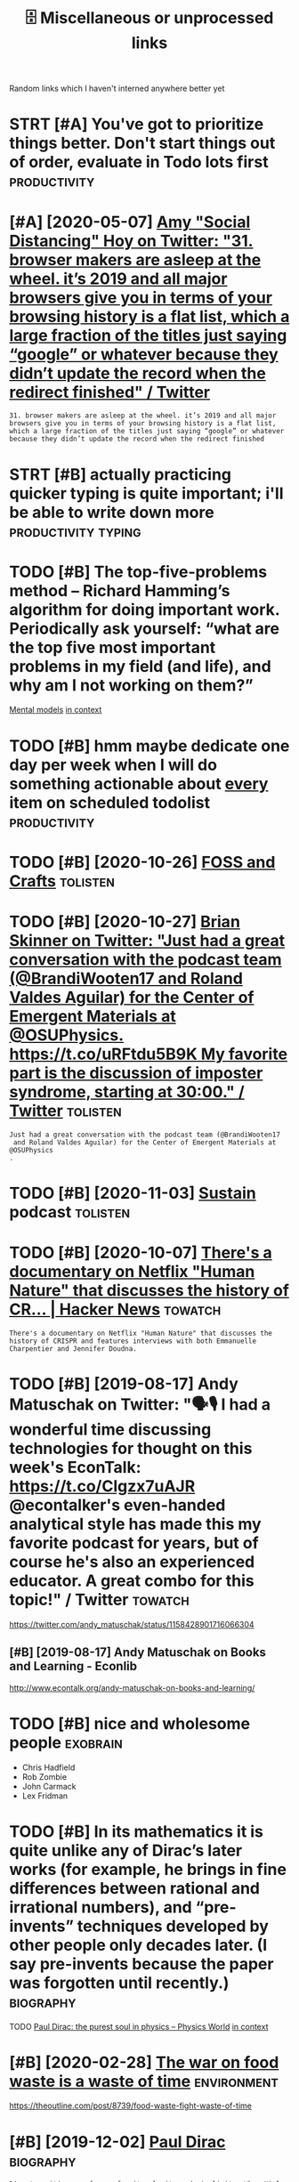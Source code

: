 #+TITLE: 🗄️ Miscellaneous or unprocessed links
#+logseq_graph: false

Random links which I haven't interned anywhere better yet

* STRT [#A] You've got to prioritize things better. Don't start things out of order, evaluate in Todo lots first :productivity:
:PROPERTIES:
:CREATED:  [2018-06-04]
:ID:       yvgttprrtzthngsbttrdntstrtthngstfrdrvltntdltsfrst
:END:

* [#A] [2020-05-07] [[https://twitter.com/amyhoy/status/1209715374561693696][Amy "Social Distancing" Hoy on Twitter: "31. browser makers are asleep at the wheel. it’s 2019 and all major browsers give you in terms of your browsing history is a flat list, which a large fraction of the titles just saying “google” or whatever because they didn’t update the record when the redirect finished" / Twitter]]
:PROPERTIES:
:ID:       stwttrcmmyhysttsmyscldstnhrcrdwhnthrdrctfnshdtwttr
:END:
: 31. browser makers are asleep at the wheel. it’s 2019 and all major browsers give you in terms of your browsing history is a flat list, which a large fraction of the titles just saying “google” or whatever because they didn’t update the record when the redirect finished
* STRT [#B] actually practicing quicker typing is quite important; i'll be able to write down more :productivity:typing:
:PROPERTIES:
:CREATED:  [2018-06-06]
:ID:       ctllyprctcngqckrtypngsqtmprtntllbbltwrtdwnmr
:END:

* TODO [#B] The top-five-problems method – Richard Hamming’s algorithm for doing important work. Periodically ask yourself: “what are the top five most important problems in my field (and life), and why am I not working on them?”
:PROPERTIES:
:CREATED:  [2019-07-18]
:ID:       thtpfvprblmsmthdrchrdhmmnyfldndlfndwhymntwrkngnthm
:END:
[[http://www.defmacro.org/2016/12/22/models.html][Mental models]]
[[https://hyp.is/rfFBlKmWEemcRzMtzZTC6A/www.defmacro.org/2016/12/22/models.html][in context]]

* TODO [#B] hmm maybe dedicate one day per week when I will do something actionable about _every_ item on scheduled todolist :productivity:
:PROPERTIES:
:CREATED:  [2019-08-17]
:ID:       hmmmybddctndyprwkwhnwlldsgctnblbtvrytmnschdldtdlst
:END:
* TODO [#B] [2020-10-26] [[https://fossandcrafts.org/][FOSS and Crafts]] :tolisten:
:PROPERTIES:
:ID:       sfssndcrftsrgfssndcrfts
:END:
* TODO [#B] [2020-10-27] [[https://twitter.com/gravity_levity/status/1321166643406524417][Brian Skinner on Twitter: "Just had a great conversation with the podcast team (@BrandiWooten17 and Roland Valdes Aguilar) for the Center of Emergent Materials at @OSUPhysics. https://t.co/uRFtdu5B9K My favorite part is the discussion of imposter syndrome, starting at 30:00." / Twitter]] :tolisten:
:PROPERTIES:
:ID:       stwttrcmgrvtylvtysttsbrnsnfmpstrsyndrmstrtngttwttr
:END:
: Just had a great conversation with the podcast team (@BrandiWooten17
:  and Roland Valdes Aguilar) for the Center of Emergent Materials at @OSUPhysics
: .
* TODO [#B] [2020-11-03] [[https://podcast.sustainoss.org/][Sustain]] podcast :tolisten:
:PROPERTIES:
:ID:       spdcstsstnssrgsstnpdcst
:END:
* TODO [#B] [2020-10-07] [[https://news.ycombinator.com/item?id=24706787][There's a documentary on Netflix "Human Nature" that discusses the history of CR... | Hacker News]] :towatch:
:PROPERTIES:
:ID:       snwsycmbntrcmtmdthrsdcmnthtdscsssthhstryfcrhckrnws
:END:
: There's a documentary on Netflix "Human Nature" that discusses the history of CRISPR and features interviews with both Emmanuelle Charpentier and Jennifer Doudna.
* TODO [#B] [2019-08-17] Andy Matuschak on Twitter: "🗣🎙 I had a wonderful time discussing technologies for thought on this week's EconTalk: https://t.co/Clgzx7uAJR @econtalker's even-handed analytical style has made this my favorite podcast for years, but of course he's also an experienced educator. A great combo for this topic!" / Twitter :towatch:
:PROPERTIES:
:ID:       ndymtschkntwttrhdwndrfltmcddctrgrtcmbfrthstpctwttr
:END:
https://twitter.com/andy_matuschak/status/1158428901716066304

** [#B] [2019-08-17] Andy Matuschak on Books and Learning - Econlib
:PROPERTIES:
:ID:       ndymtschknbksndlrnngcnlb
:END:
http://www.econtalk.org/andy-matuschak-on-books-and-learning/

* TODO [#B] nice and wholesome people                              :exobrain:
:PROPERTIES:
:CREATED:  [2020-06-17]
:ID:       ncndwhlsmppl
:END:
- Chris Hadfield
- Rob Zombie
- John Carmack
- Lex Fridman
* TODO [#B] In its mathematics it is quite unlike any of Dirac’s later works (for example, he brings in fine differences between rational and irrational numbers), and “pre-invents” techniques developed by other people only decades later. (I say pre-invents because the paper was forgotten until recently.) :biography:
:PROPERTIES:
:CREATED:  [2019-12-02]
:ID:       ntsmthmtcstsqtnlknyfdrcslbcsthpprwsfrgttnntlrcntly
:END:
TODO
[[https://physicsworld.com/a/paul-dirac-the-purest-soul-in-physics/][Paul Dirac: the purest soul in physics – Physics World]]
[[https://hyp.is/L8U9SBU-Eeq4CKdPsjEgnw/physicsworld.com/a/paul-dirac-the-purest-soul-in-physics/][in context]]

* [#B] [2020-02-28] [[https://news.ycombinator.com/item?id=22434259][The war on food waste is a waste of time]] :environment:
:PROPERTIES:
:ID:       snwsycmbntrcmtmdthwrnfdwstswstftm
:END:
https://theoutline.com/post/8739/food-waste-fight-waste-of-time
* [#B] [2019-12-02] [[http://www.dirac.ch/PaulDirac.html][Paul Dirac]] :biography:
:PROPERTIES:
:ID:       wwwdrcchpldrchtmlpldrc
:END:
: Dirac's writing was famous for its clarity and simplicity. When Niels Bohr was writing a scientific paper - with many hesitations and redraftings, as was his custom, Bohr stopped: "I do not know how to finish this sentence."
: Dirac replied: "I was taught at school that you should never start a sentence without knowing the end
* TODO [#B] [2020-10-07] [[https://news.ycombinator.com/item?id=24706670][The Nobel Prize in Chemistry 2020: Genetic Scissors | Hacker News]] :tolisten:
:PROPERTIES:
:ID:       snwsycmbntrcmtmdthnblprznchmstrygntcscssrshckrnws
:END:
: I've heard a number of interviews/podcasts with Jennifer 'The Dude' Doudna about CRISPR/Cas9 over the years.
: Usually a great listen, she's pretty funny and from all indications has that great combo of taking her work seriously but not herself.
* [#B] [2019-10-27] [[https://reddit.com/r/slatestarcodex/comments/dnsybn/peep_show_the_most_realistic_portrayal_of_evil/][Peep Show - The Most Realistic Portrayal of Evil I've Ever Seen]] /r/slatestarcodex
:PROPERTIES:
:ID:       srddtcmrsltstrcdxcmmntsdncprtrylfvlvvrsnrsltstrcdx
:END:
excellent essay
* TODO [#B] [2020-05-28] [[https://news.ycombinator.com/item?id=23339830][Tools for Better Thinking | Hacker News]] :thinking:
:PROPERTIES:
:ID:       snwsycmbntrcmtmdtlsfrbttrthnknghckrnws
:END:

* TODO [#B] [2020-11-26] [[https://nyxt.atlas.engineer/][Nyxt]]       :emacs:
:PROPERTIES:
:ID:       snyxttlsngnrnyxt
:END:
like 'emacs for the web?
* TODO [#B] [2020-01-13] herrbischoff/awesome-command-line-apps: Use your terminal shell to do awesome things. https://github.com/herrbischoff/awesome-command-line-apps :cli:
:PROPERTIES:
:ID:       hrrbschffwsmcmmndlnppssyrbcmhrrbschffwsmcmmndlnpps
:END:
* TODO [#B] go through every bit of code and make quick blog posts off them?? maybe even literate :literate:toexobrain:toblog:
:PROPERTIES:
:CREATED:  [2020-03-27]
:ID:       gthrghvrybtfcdndmkqckblgpstsffthmmybvnltrt
:END:
* TODO [#B] Tweet from @worldbrain
:PROPERTIES:
:CREATED:  [2020-05-20]
:ID:       twtfrmwrldbrn
:END:
https://twitter.com/worldbrain/status/1263004943465820160
: @worldbrain: @karlicoss @hypothes_is thanks @karlicoss for the kind words.
: Good news: We are currently planning an interoperable annotation network between @hypothes_is @factmata and Memex. Built on StorexHub https://t.co/MnVbNYFvht
: That may be interesting for you too @joshm?
: Let's have a chat sometimes?
* [#B] [2019-12-30] Tobi Lutke 🌳🌲🛒🕹 on Twitter: "For creative work, you can't cheat. My believe is that there are 5 creative hours in everyone's day. All I ask of people at Shopify is that 4 of those are channeled into the company." / Twitter
:PROPERTIES:
:ID:       tbltkntwttrfrcrtvwrkycntcfthsrchnnldntthcmpnytwttr
:END:
https://twitter.com/tobi/status/1210242188870930433
: That's fine. We are not moist robots
* TODO [#B] [2021-02-06] [[https://github.com/atlas-engineer/nyxt][atlas-engineer/nyxt: Nyxt - the internet on your terms.]] :malleable:
:PROPERTIES:
:ID:       sgthbcmtlsngnrnyxttlsngnrnyxtnyxtthntrntnyrtrms
:END:
- [2021-02-07] hmm it's renderer agnostic! interesting
* TODO [#B] [2021-02-08] [[https://vimeo.com/erikwernquist/videos][Erik Wernquist’s Videos on Vimeo]] :towatch:space:
:PROPERTIES:
:ID:       svmcmrkwrnqstvdsrkwrnqstsvdsnvm
:END:
* [#B] [2021-02-13] [[https://twitter.com/beka_valentine/status/1360393431797833729][beka valentine on Twitter: "your union should be asking the question "How do we build the seeds of Fully Automated Queer Luxury Space Anarchism in the present?" and then actually trying to do that. not just in terms of ~worker power~, which is an immaterial thing, but real building, material output" / Twitter]]
:PROPERTIES:
:ID:       stwttrcmbkvlntnsttsbkvlntthngbtrlbldngmtrltpttwttr
:END:
: your union should be asking the question "How do we build the seeds of Fully Automated Queer Luxury Space Anarchism in the present?"
: and then actually trying to do that. not just in terms of ~worker power~, which is an immaterial thing, but real building, material output
* TODO [#B] Tweet from @pavel_bazant
:PROPERTIES:
:CREATED:  [2021-02-26]
:ID:       twtfrmpvlbznt
:END:
: > what software made you gasp with amazement and excitement when you first saw it?
: @pavel_bazant: Myst and Riven. They changed my life. twitter.com/redmonk/status/136...


https://twitter.com/pavel_bazant/status/1365251375668592647

* [#B] [2021-03-02] [[https://news.ycombinator.com/item?id=25904940][I have an OpenBCI headset that I have been messing with. Signal is definitely n... | Hacker News]] :bci:
:PROPERTIES:
:ID:       snwsycmbntrcmtmdhvnpnbchdsngwthsgnlsdfntlynhckrnws
:END:
: I have an OpenBCI headset that I have been messing with. Signal is definitely noisy, but they've been able to get a degree of mind control working, like flying little helicopters.
* [#B] [2021-01-26] [[https://gephi.org/][Gephi - The Open Graph Viz Platform]] :dataviz:
:PROPERTIES:
:ID:       sgphrggphthpngrphvzpltfrm
:END:

* [#B] [2021-03-20] [[https://news.ycombinator.com/item?id=26519457][I don't care about cookies | Hacker News]] :privacy:
:PROPERTIES:
:ID:       snwsycmbntrcmtmddntcrbtckshckrnws
:END:
: Or, if you already use uBlock Origin and would rather use its performant, customizable, extensible filtering capabilities instead of adding (and trusting!) yet another addon, just check the "EasyList Cookie" list in your Filter List  s
* TODO [#C] [2020-08-20] [[https://news.ycombinator.com/item?id=24223701][Who to ignore – bullshit filters]] :media:
:PROPERTIES:
:ID:       snwsycmbntrcmtmdwhtgnrbllshtfltrs
:END:
https://ernest.oppet.it/2020/08/14/who-to-ignore/
* TODO [#C] [2020-03-26] EMDR Therapy (Eye Movement Desensitization & Reprocessing) https://www.webmd.com/mental-health/emdr-what-is-it#1
:PROPERTIES:
:ID:       mdrthrpyymvmntdsnstztnrprwwwwbmdcmmntlhlthmdrwhtst
:END:
try it off youtube?
* [#C] [2019-12-29] [[https://ncase.me/loopy][LOOPY: a tool for thinking in systems]] :systems:
:PROPERTIES:
:ID:       sncsmlpylpytlfrthnkngnsystms
:END:
- [2021-04-29] pretty simplistic, but still cool to get the idea. some interesting examples here https://news.ycombinator.com/item?id=13941199
* [#C] [2020-02-16] [[https://github.com/VGraupera/1on1-questions][VGraupera/1on1-questions: Mega list of 1 on 1 meeting questions compiled from a variety to sources]]
:PROPERTIES:
:ID:       sgthbcmvgrprnqstnsvgrprnqtngqstnscmpldfrmvrtytsrcs
:END:

* TODO [#C] Tweet from Liz Voeller (@voeliz), at Dec 4, 03:50       :climate:
:PROPERTIES:
:CREATED:  [2019-12-04]
:ID:       twtfrmlzvllrvlztdc
:END:
https://twitter.com/voeliz/status/1202072579751600129

: What can a building technologist do about climate change?
: Questions to explore 🌇

* [#C] [2019-12-20] [[https://tilde.news][tilde news]]
:PROPERTIES:
:ID:       stldnwstldnws
:END:
huh, they have tags

- [2020-01-16] looks like hackernews, but not very active?
- [2020-01-16] dunno, weird ... https://tildeverse.org/members/
* STRT [#C] [2020-03-08] (2) Ian Calvert on Twitter: "If you work with data and don't already have @visidata, you want to check it out. Even just for basic features it's fantastic - "quick give me a count of X where condition Y, now let's have a look at those rows, and now save that as a file for loading elsewhere" for example https://t.co/VGQjeqhW9i" / Twitter :hpi:viz:
:PROPERTIES:
:ID:       nclvrtntwttrfywrkwthdtnddswhrfrxmplstcvgqjqhwtwttr
:END:
https://twitter.com/IanCal/status/1236213418375462912
: If you work with data and don't already have @visidata
: , you want to check it out. Even just for basic features it's fantastic - "quick give me a count of X where condition Y, now let's have a look at those rows, and now save that as a file for loading elsewhere" for example
* STRT [#C] [2019-10-04] tmrowco/tmrowapp-contrib: Tomorrow automatically calculates the climate impact of your daily choices by connecting to apps and services you already use. :climate:environment:
:PROPERTIES:
:ID:       tmrwctmrwppcntrbtmrrwtmtcycnnctngtppsndsrvcsylrdys
:END:
https://github.com/tmrowco/tmrowapp-contrib

** TODO [2019-10-06]                                                :totweet:
:PROPERTIES:
:ID:       11839_11880
:END:
* [#C] [2019-06-16] Search · fingerprint
:PROPERTIES:
:ID:       srchfngrprnt
:END:
https://github.com/search?o=desc&q=fingerprint&s=stars&type=Repositories
: worldveil/dejavu
: Audio fingerprinting and recognition in Python
* TODO [#C] https://m.vk.com/@kurilka.gutenberga-ii-sozdal-3d-simulyaciu-vselennoi-no-uchenye-ne-znaut-kak-et :ai:sim:
:PROPERTIES:
:CREATED:  [2019-06-28]
:ID:       smvkcmkrlkgtnbrgszdldsmlycvslnnnchnynzntkkt
:END:
* STRT [#C] Some hand blistering thing to prepare for bouldering? :bouldering:
:PROPERTIES:
:CREATED:  [2019-08-18]
:ID:       smhndblstrngthngtprprfrbldrng
:END:

* STRT [#C] wonder how to cope with monitor brightness outside     :togoogle:
:PROPERTIES:
:CREATED:  [2019-09-26]
:ID:       wndrhwtcpwthmntrbrghtnsstsd
:END:
** [2019-12-06] https://beckystern.com/2008/04/14/body-technology-interfaces body sock! nice..
:PROPERTIES:
:ID:       sbckystrncmbdytchnlgyntrfcsbdyscknc
:END:
* TODO [#C] use rain cloak instead of umbrella? weights and takes same space if not less :minimalism:
:PROPERTIES:
:CREATED:  [2020-10-05]
:ID:       srnclknstdfmbrllwghtsndtkssmspcfntlss
:END:
* STRT [#C] [2020-12-06] visidata Tweet from @nevoitbien                :viz:
:PROPERTIES:
:ID:       vsdttwtfrmnvtbn
:END:
https://twitter.com/nevoitbien/status/1335504980854239235
: @nevoitbien: VisiData!
: jsvine.github.io/intro-to-visidata
: For anyone who uses a terminal, you will come face-to-face with tabular data on it, be it `free -m` or a csv file. There is nothing quite like VisiData which can load them all into an interactive spreadsheet.
** [2020-12-13] use visidata more                                     :habit:
:PROPERTIES:
:ID:       aec38d13-26fb-41d5-90bf-c3b8130903e9
:END:

* [#C] [2017-09-12] [[https://reddit.com/r/youtube/comments/6zn2pq/how_to_open_mobile_version_of_youtube_on_pc/dmwrg8x/][How to open mobile version of youtube on PC?]] /r/youtube
:PROPERTIES:
:ID:       srddtcmrytbcmmntsznpqhwtpgxhwtpnmblvrsnfytbnpcrytb
:END:
:  You can use [this link](http://m.youtube.com/?persist_app=1&app=m) to force the mobile site, and [this link](http://www.youtube.com/?persist_app=1&app=desktop) to reset to the desktop site.
* TODO [#C] [2020-05-25] [[https://news.ycombinator.com/item?id=23303980][Ask HN: What are your outdoor friendly remote work tips? | Hacker News]]
:PROPERTIES:
:ID:       snwsycmbntrcmtmdskhnwhtrytdrfrndlyrmtwrktpshckrnws
:END:
: 	Do you do anything to allow yourself to spend more time outside whilst working?
: 
: I.e. laptop glare protectors, shadings for monitor or laptop, devices to keep laptop supported while standing or walking.
* TODO [#C] [2020-03-24] recent 3                                     :ideas:
:PROPERTIES:
:ID:       rcnt
:END:
https://www.halfbakery.com/

* STRT [#C] some vim book (practical vim?)          :productivity:toread:vim:
:PROPERTIES:
:CREATED:  [2018-06-18]
:ID:       smvmbkprctclvm
:END:
* TODO [#C] Compare my todo items in pairs? Then have something that picks ones to work on :gtd:think:
:PROPERTIES:
:CREATED:  [2018-06-03]
:ID:       cmprmytdtmsnprsthnhvsmthngthtpcksnstwrkn
:END:

* TODO [#C] use F keys more?                                         :typing:
:PROPERTIES:
:CREATED:  [2018-07-12]
:ID:       sfkysmr
:END:

e.g. F1/F2 might actually be a good replacement for Super? Especially considering Kinesis keyboard

* TODO [#C] Log my observation for kinesis in a blog post :typing:productivity:toblog:
:PROPERTIES:
:CREATED:  [2018-07-16]
:ID:       lgmybsrvtnfrknssnblgpst
:END:

Shifts Russian layout, arrows, touch typing

* [#C] some random tips                                        :productivity:
:PROPERTIES:
:CREATED:  [2018-07-17]
:ID:       smrndmtps
:END:
https://theoryandpractice.ru/posts/15719-biologicheskiy-praym-taym-kak-obkhitrit-mozg-ili-khotya-by-nauchitsya-prokrastinirovat-s-polzoy
: • Если задача скучная: пойду в субботу в свое любимое кафе и заполню налоговую декларацию за чашкой какого-нибудь экзотического кофе, а заодно и понаблюдаю за жизнью вокруг.
: • Задача чрезвычайно рутинная, создается ощущение бесплодности усилий: я прихожу в то же кафе, но кроме данных для работы над декларацией у меня есть с собой книга. Я устанавливаю таймер на смартфоне и работаю над налогами ровно 30 минут. Свыше 30 минут я работаю только в том случае, если дело пошло и я чувствую, что в состоянии продолжать.
: • Сложная задача: проведу исследование, чтобы точно выяснить, какие шаги мне нужно предпринять и какие документы собрать. Пойду в кафе во время моего биологического прайм-тайма, когда у меня больше энергии.
: • Задача неструктурированная или неоднозначная: проведу исследование по соответствующей тематике и на этой основе составлю подробный план всех необходимых шагов.
: • Задача не имеет личностного смысла: ищу позитивные стороны. Например, если можно получить налоговое возмещение, то я стараюсь думать о его возможном размере и составляю список, на что потрачу полученные деньги.
: • При выполнении задачи невозможно испытывать удовлетворение от самого процесса, не возникает никаких промежуточных стимулов: за каждые 15 минут, которые я провожу, работая над налогами, я разрешаю себе потратить два с половиной доллара на какой-нибудь каприз или награждаю себя каким-то другим значимым образом за выполнение определенного этапа.

TODO try that with RTM taks I was posponing a lot
* [#C] ok, what if I only use A for tasks which I neccessarily do today? :org:productivity:
:PROPERTIES:
:CREATED:  [2018-07-04]
:ID:       kwhtfnlysfrtskswhchnccssrlydtdy
:END:

* TODO [#C] Remember that a moderate amount of background noise (so-called white noise) is helpful for concentration. :productivity:
:PROPERTIES:
:CREATED:  [2019-03-02]
:ID:       rmmbrthtmdrtmntfbckgrndnsclldwhtnsshlpflfrcncntrtn
:END:
really? look it up
from The Owner's Manual for the Brain
** [2019-06-14] I mean maybe it makes sense. but I wonder how scientific is that and how did they quantify concentration
:PROPERTIES:
:ID:       mnmybtmkssnsbtwndrhwscntfthtndhwddthyqntfycncntrtn
:END:

* TODO [#C] figure out which keys should i use?            :vim:productivity:
:PROPERTIES:
:CREATED:  [2018-07-12]
:ID:       fgrtwhchkysshlds
:END:
http://www.drbunsen.org/vim-croquet/

* [#C] [2020-05-28] [[https://softwareengineering.stackexchange.com/questions/290566/is-localstorage-under-the-cookie-law][javascript - Is localStorage under The Cookie Law? - Software Engineering Stack Exchange]] :gdpr:privacy:
:PROPERTIES:
:ID:       ssftwrngnrngstckxchngcmqshcklwsftwrngnrngstckxchng
:END:
: The cookie law is not actually about cookies (and its not actually called the cookie law). Its about tracking users, storing and sharing the information with third parties. Cookies are just the most popular method to track users.
: If you don't want to show the "cookie warning" then just don't track the users beyond the session and don't share traffic data with third parties.
: The actual directive.
* [#C] [2019-12-15] Terms of Service; Didn't Read                   :privacy:
:PROPERTIES:
:ID:       trmsfsrvcddntrd
:END:
https://tosdr.org/

* [#C] [2020-05-28] [[https://github.com/rht/star.zulipchat.com][rht/star.zulipchat.com: Public realms found in *.zulipchat.com]] :zulip:
:PROPERTIES:
:ID:       sgthbcmrhtstrzlpchtcmrhtschtcmpblcrlmsfndnzlpchtcm
:END:
* [#C] [2020-09-03] [[https://www.scottaaronson.com/blog/?p=4949][Shtetl-Optimized » Blog Archive » My Utility+ podcast with Matthew Putman]] :tolisten:
:PROPERTIES:
:ID:       swwwscttrnsncmblgpshttlpthvmytltypdcstwthmtthwptmn
:END:
: On that note, please enjoy my new one-hour podcast on Spotify, with Matthew Putman of Utility+.
* TODO [#C] [2020-10-13] [[https://anchor.fm/nikolay1/episodes/ep-ehqf3t][Вера Котельникова: зачем вообще ходить на свидания by правило 34 • A podcast on Anchor]] :relationships:tolisten:
:PROPERTIES:
:ID:       snchrfmnklypsdsphqftверакиданияbyправилоpdcstnnchr
:END:
* [#C] [2020-06-16] [[https://twitter.com/TomLisankie/status/1272929825989296129][(3) Thomas Lisλnkie 💻🌱 on Twitter: "Hey everyone, I started a podcast about hypermedia (generalized hypertext)! Covering its past, present, and future. YouTube: https://t.co/XXjcI9eSpX Apple Podcasts: https://t.co/YR9c5APkAB Spotify: https://t.co/Zn4XpIoyKw Twitter: @HypermediaToday https://t.co/AqQ7eaHcbe" / Twitter]] :tolisten:
:PROPERTIES:
:ID:       stwttrcmtmlsnksttsthmslsλttrhyprmdtdystcqqhcbtwttr
:END:
: Hey everyone, I started a podcast about hypermedia (generalized hypertext)!
: Covering its past, present, and future.
* TODO [#C] [2020-11-22] [[https://twitter.com/HackerRadioShow][Hacker Radio Show (@HackerRadioShow) / Twitter]] :tolisten:podcast:
:PROPERTIES:
:ID:       stwttrcmhckrrdshwhckrrdshwhckrrdshwtwttr
:END:
* TODO [#C] Monte Carlo tree search algorithms
:PROPERTIES:
:CREATED:  [2019-02-21]
:ID:       mntcrltrsrchlgrthms
:END:
: from Is AlphaGo Really Such a Big Deal? | Quanta Magazine https://www.quantamagazine.org/is-alphago-really-such-a-big-deal-20160329/
* TODO [#C] [2018-07-30] [[https://reddit.com/r/Scotland/comments/9380v0/recommend_me_films_where_actors_speak_with_an/e3ba63l/][Recommend me films where actors speak with an authentic Scottish accent!]] /r/Scotland :towatch:
:PROPERTIES:
:ID:       srddtcmrsctlndcmmntsvrcmmthnthntcscttshccntrsctlnd
:END:
: Local Hero, Shallow Grave, Gregory's Girl
* TODO [#C] [2020-12-07] [[https://twitter.com/NetflixNordic/status/1334044635547635712][Netflix Nordic on Twitter: "Do the Finnish even feel fear? @arieldjarn isn't sure. Pardon My Icelandic is now on Netflix. https://t.co/MBVEjwcekQ" / Twitter]] :towatch:
:PROPERTIES:
:ID:       stwttrcmntflxnrdcsttsntflsnwnntflxstcmbvjwckqtwttr
:END:
: Do the Finnish even feel fear? @arieldjarn
:  isn't sure. Pardon My Icelandic is now on Netflix.
* TODO [#C] Tweet from michael_nielsen (@michael_nielsen), at Sep 18, 09:38 blade runner; tears in rain monologue
:PROPERTIES:
:CREATED:  [2019-09-18]
:ID:       twtfrmmchlnlsnmchlnlsntspbldrnnrtrsnrnmnlg
:END:

: Reflecting on the proposed Princess Bride remake, & thinking about how much luck is involved in making great movies. Blade Runner is a great movie without the "Tears in Rain" monologue, but much less so. And that was re-written by Rutger Hauer at the last minute. Talk about luck!

https://twitter.com/michael_nielsen/status/1174195913671282689

* [#C] [2019-11-24] Abstruse Goose | Moment of Clarity(?) - part 2
:PROPERTIES:
:ID:       bstrsgsmmntfclrtyprt
:END:
https://abstrusegoose.com/342
* TODO [#C] [2020-05-06] [[https://teletype.atom.io/][Teletype for Atom]]
:PROPERTIES:
:ID:       stltyptmtltypfrtm
:END:
collaborative editing
* [#C] [2020-05-19] [[https://news.ycombinator.com/item?id=23237559][Blogging Is Not Dead | Hacker News]] :social:rss:
:PROPERTIES:
:ID:       snwsycmbntrcmtmdblggngsntddhckrnws
:END:
: If you want to see more high quality blog posts, then I highly recommend taking actions to help promote and encourage them. Sign up for a mailing list or subscribe to an RSS feed when you find a blog that consistently produces quality material.
: Post new or old content on Hacker News, Reddit, Lobsters, Twitter, and other communities where you think they would be a good fit.
: Upvote and retweet quality content that you run across, and flag stuff that's blatantly marketing spam. Leave comments on the blog or reach out to the author over email.
: Even as a single individual, these sort of actions have a much bigger impact than you might expect.
* [#C] [2019-12-17] [[https://news.ycombinator.com/item?id=21811888][MIT's browser based climate change simulation]] :climate:
:PROPERTIES:
:ID:       snwsycmbntrcmtmdmtsbrwsrbsdclmtchngsmltn
:END:
https://en-roads.climateinteractive.org/scenario.html?v=2.7.6
* [#C] [2020-03-04] [[https://news.ycombinator.com/item?id=22478854][Reddit has become a guide to personal finance]] :finance:
:PROPERTIES:
:ID:       snwsycmbntrcmtmdrddthsbcmgdtprsnlfnnc
:END:
https://qz.com/1707479/reddit-has-become-a-guide-to-personal-finance/
* [#C] [2020-03-07] [[https://news.ycombinator.com/item?id=22502541][If nearly all Airbnb reviews are positive, does that make them meaningless?]] :scoring:
:PROPERTIES:
:ID:       snwsycmbntrcmtmdfnrlyllrbvwsrpstvdsthtmkthmmnnglss
:END:
https://www.academia.edu/30544981/If_Nearly_all_Airbnb_Reviews_are_Positive_Does_that_Make_them_Meaningless?email_work_card=title
* [#C] [2019-12-21] [[https://github.com/cheeaun/awesome-hacker-news][cheeaun/awesome-hacker-news: Awesome Hacker News: a collection of awesome Hacker News apps, libraries, resources and shiny things.]] :hackernews:
:PROPERTIES:
:ID:       sgthbcmchnwsmhckrnwschnwssppslbrrsrsrcsndshnythngs
:END:

* [#C] [2019-10-25] [[https://solar.lowtechmagazine.com/about.html][About this website | LOW←TECH MAGAZINE]]
:PROPERTIES:
:ID:       sslrlwtchmgzncmbthtmlbtthswbstlwtchmgzn
:END:
: Below are some of the design decisions we made to reduce energy use. We have published a separate document that focuses on the front-end efforts, and one that focuses on the back-end. We have also released the source code for our website design.
** [#C] [2019-10-25] About this website | LOW←TECH MAGAZINE
:PROPERTIES:
:ID:       btthswbstlwtchmgzn
:END:
https://solar.lowtechmagazine.com/about.html
: We wrote two extra articles with more in-depth technical information: How to build a low-tech website: software and hardware, which focuses on the back-end, and How to Build a Low-tech Website: Design Techniques and Process, which focuses on the front-end.
* [#C] [2019-01-29] (99+) DIYbio - Google Groups https://groups.google.com/forum/#!forum/diybio :biohacking:
:PROPERTIES:
:ID:       dybgglgrpssgrpsgglcmfrmfrmdyb
:END:

* TODO [#C] that they improve cognitive performance in people who have “too little dopamine” (Parkinson’s patients, ADHD patients, val/val COMT genotypes) but are useless or worse in those who have “too much dopamine” (met/met COMT genotypes.)
:PROPERTIES:
:CREATED:  [2019-05-14]
:ID:       thtthymprvcgntvprfrmncnppwhhvtmchdpmnmtmtcmtgntyps
:END:
todo
from [[https://www.instapaper.com/read/1192861979/10709024][ip]]   [[https://srconstantin.wordpress.com/2016/06/06/nootropics/][Nootropics]]

* TODO [#C] Aspiring to canonicity, one fun project would be to take the  most recent IPCC climate assessment report (perhaps starting  with a small part), and develop a version which is  executable. Instead of a report full of assertions and  references, you'd have a live climate model – actually,  many interrelated models – for people to explore. If it  was good enough, people would teach classes from it; :environment:
:PROPERTIES:
:CREATED:  [2019-10-06]
:ID:       sprngtcnnctynfnprjctwldbtwsgdnghpplwldtchclsssfrmt
:END:
None
[[https://numinous.productions/ttft/][How can we develop transformative tools for thought?]]
[[https://hyp.is/FVTkuOg5EemCcS8fYA_Tiw/numinous.productions/ttft/][in context]]

* TODO [#C] [2019-12-21] minimaxir/hacker-news-undocumented: Some of the hidden norms about Hacker News not otherwise covered in the Guidelines and the FAQ.
:PROPERTIES:
:ID:       mnmxrhckrnwsndcmntdsmfthhntthrwscvrdnthgdlnsndthfq
:END:
https://github.com/minimaxir/hacker-news-undocumented
: All public URLS with user-generated content

* TODO [#C] [2019-12-21] minimaxir/hacker-news-undocumented: Some of the hidden norms about Hacker News not otherwise covered in the Guidelines and the FAQ. :hackernews:
:PROPERTIES:
:ID:       mnmxrhckrnwsndcmntdsmfthhntthrwscvrdnthgdlnsndthfq
:END:
https://github.com/minimaxir/hacker-news-undocumented
: HN Search provides real-time full-text search for Hacker News. The web app is open source and powered by Algolia Search.
* [#C] [2020-04-25] [[https://ncase.me/][It's Nicky Case!]]             :sim:
:PROPERTIES:
:ID:       sncsmtsnckycs
:END:

* [#C] [2020-01-01] Pavel Fatin » Blog Archive » Typing with pleasure - Blog about human and technology :latency:inspiration:
:PROPERTIES:
:ID:       pvlftnblgrchvtypngwthplsrblgbthmnndtchnlgy
:END:
https://pavelfatin.com/typing-with-pleasure/
Amazing in-depth analysis of keyboard typing latency
could also benchmark org-mode with the tool they mentioned
* [#C] [2019-10-06] tmrowco/tmrowapp-contrib: Tomorrow automatically calculates the climate impact of your daily choices by connecting to apps and services you already use. :environment:
:PROPERTIES:
:ID:       tmrwctmrwppcntrbtmrrwtmtcycnnctngtppsndsrvcsylrdys
:END:
https://github.com/tmrowco/tmrowapp-contrib
: The connect method is used to ask for user credentials (OAuth flows are also supported). The collect method is called periodically (typically every few hours) to fetch new activities. As the methods are pure, and to avoid re-asking the user for credentials everytime the collect method is called, a state object can be used to persist information (such as password, tokens..) across collects.
: 
: Activities require a certain formatting:
* [#C] [2018-07-12] https://github.com/fasouto/awesome-dataviz          :viz:
:PROPERTIES:
:ID:       sgthbcmfstwsmdtvz
:END:
* TODO [#C] [2020-05-18] [[https://github.com/MatthieuBizien/roam-to-git/issues/4][Suggestion: use Github actions to execute backup & commit changes to the repository · Issue 4 · MatthieuBizien/roam-to-git]] :hpi:promnesia:
:PROPERTIES:
:ID:       sgthbcmmtthbznrmtgtssssgggstthrpstryssmtthbznrmtgt
:END:
: schedule:
: - cron: "*/10 * * * *"
* [#D] [2019-12-16] 3 shell scripts: Kill weasel words, avoid the passive, eliminate duplicates :writing:
:PROPERTIES:
:ID:       shllscrptskllwslwrdsvdthpssvlmntdplcts
:END:
http://matt.might.net/articles/shell-scripts-for-passive-voice-weasel-words-duplicates/
: 3 shell scripts to improve your writing, or "My Ph.D. advisor rewrote himself in bash."
* [#C] [2019-10-22] Shtetl-Optimized » Blog Archive » Paul Bernays Lectures :study:towatch:
:PROPERTIES:
:ID:       shttlptmzdblgrchvplbrnyslctrs
:END:
https://www.scottaaronson.com/blog/?p=4301
: If you’re interested, streaming video of the lectures is available as of today (though I haven’t watched it—let me know if the quality is OK!), as well as of course my slides. Here you go:

* TODO [#C] [2019-11-22] [[https://github.com/philsturgeon/awesome-earth#readme][philsturgeon/awesome-earth: The planet doesn't need to be simultaneously on fire and underwater. We can fix things.]] :environment:
:PROPERTIES:
:ID:       sgthbcmphlstrgnwsmrthrdmpnslynfrndndrwtrwcnfxthngs
:END:

* [#C] [2020-06-19] [[https://news.ycombinator.com/item?id=11662380][This is our long-running experiment in story re-upping. I've described it at htt... | Hacker News]] :hackernews:
:PROPERTIES:
:ID:       snwsycmbntrcmtmdthssrlngryrppngvdscrbdtthtthckrnws
:END:
* TODO [#C] [2020-05-04] [[https://twitter.com/andy_matuschak/status/1257334987390685185][Andy Matuschak on Twitter: "Going to try an experiment: livestreaming part of my morning writing today at 9AM PST. I’ll mostly be consolidating some hazy questions from Design Unbound. No live interaction with viewers (hard enough w/o that). Video (probably) available afterwards. https://t.co/fYDlx2stYJ" / Twitter]] :towatch:
:PROPERTIES:
:ID:       stwttrcmndymtschksttsndymlftrwrdsstcfydlxstyjtwttr
:END:
: Going to try an experiment: livestreaming part of my morning writing today at 9AM PST. I’ll mostly be consolidating some hazy questions from Design Unbound. No live interaction with viewers (hard enough w/o that). Video (probably) available afterwards.

* [#C] [2019-11-21] michael_nielsen on Twitter: "@AdamMarblestone @james_ough @DavidDeutschOxf In addition to Adam's notes, let me also mention the NAS survey report, freely available here: https://t.co/WkJOWP9sAz It's a pretty helpful survey, IMO!" / Twitter
:PROPERTIES:
:ID:       mchlnlsnntwttrdmmrblstnjmpsztsprttyhlpflsrvymtwttr
:END:
https://twitter.com/michael_nielsen/status/1197620041748865024
: In addition to Adam's notes, let me also mention the NAS survey report, freely available here: https://nap.edu/catalog/25259/negative-emissions-technologies-and-reliable-sequestration-a-research-agenda It's a pretty helpful survey, IMO!
* [#C] [2019-12-11] 1/(1 - 1/(1 - 1/(1 - Dan Piponi))) on Twitter: "This seems so obvious to me but people often seem to disagree with it. To improve your ability to solve a type of problem it helps to get familiar with harder problems of a similar type even if you'll never meet those harder problems in the course of solving the original problem." / Twitter :thinking:
:PROPERTIES:
:ID:       dnppnntwttrthssmssbvstmbtcrsfslvngthrgnlprblmtwttr
:END:
https://twitter.com/sigfpe/status/1204816722252840960
: This seems so obvious to me but people often seem to disagree with it. To improve your ability to solve a type of problem it helps to get familiar with harder problems of a similar type even if you'll never meet those harder problems in the course of solving the original problem.
* [#C] [2020-05-26] [[https://twitter.com/ne0liberal][Neoliberal 🌐 (@ne0liberal) / Twitter]] :design:inspiration:
:PROPERTIES:
:ID:       stwttrcmnlbrlnlbrlnlbrltwttr
:END:
nice logo
* [#C] [2019-05-18] Tweet from Emma Strubell (@strubell), at May 18, 18:58 :environment:
:PROPERTIES:
:ID:       twtfrmmmstrbllstrblltmy
:END:
https://twitter.com/strubell/status/1129408199478661120
: Are you interested in deep learning for NLP but also concerned about the CO2 footprint of training? You should be! Excited to share our work "Energy and Policy Considerations for Deep Learning in NLP" at @ACL2019_Italy! With @ananya__g and @andrewmccallum. Preprint coming soon. https://t.co/kIgZWcptRR


* [#C] [2019-11-02] walking in olympic park is quite cool actually   :london:
:PROPERTIES:
:ID:       wlkngnlympcprksqtclctlly
:END:

* TODO [#C] WTF Visualizations                                          :viz:
:PROPERTIES:
:CREATED:  [2020-01-10]
:ID:       wtfvslztns
:END:

https://viz.wtf/

* [#C] [2019-10-01] Schlep Blindness http://paulgraham.com/schlep.html
:PROPERTIES:
:ID:       schlpblndnssplgrhmcmschlphtml
:END:
** [2020-05-14] not sure where it belongs... but basically the idea is that you try to see through the unpleasantness
:PROPERTIES:
:ID:       ntsrwhrtblngsbtbscllythdsthtytrytsthrghthnplsntnss
:END:
* [#C] почти всегда лучше использовать не анонимный @quicksurveybot :telegram:
:PROPERTIES:
:ID:       почтивсегдалучшеиспользоватьнеанонимныйqcksrvybt
:END:
* [#C] [2019-09-21] [[https://awesome-indexed.mathew-davies.co.uk][Awesome Indexed - Searchable Awesome Lists]]
:PROPERTIES:
:ID:       swsmndxdmthwdvsckwsmndxdsrchblwsmlsts
:END:

* [#C] [2020-06-12] [[https://en.wikipedia.org/wiki/The_Extended_Phenotype][The Extended Phenotype - Wikipedia]]
:PROPERTIES:
:ID:       snwkpdrgwkthxtnddphntypthxtnddphntypwkpd
:END:
* [#C] [2018-07-25] [[https://wiki.lesswrong.com/wiki/Orthogonality_thesis][Orthogonality thesis - Lesswrongwiki]] :ai:rational:
:PROPERTIES:
:ID:       swklsswrngcmwkrthgnltythssrthgnltythsslsswrngwk
:END:

* STRT [#C] [2020-05-06] [[https://flow-control.io/][flow/control — interdisciplinary research & development studio]]
:PROPERTIES:
:ID:       sflwcntrlflwcntrlntrdscplnryrsrchdvlpmntstd
:END:
* [#C] [2018-07-24] text classifiction guide from google
:PROPERTIES:
:ID:       txtclssfctngdfrmggl
:END:
: Check out this excellent guide to text classification from Google. Covers important best practices and rules of thumb, including a complete flowchart for picking the right model & preprocessing pipeline based on the statistical structure of your dataset. https://t.co/COd9ckdME6 https://t.co/4nBkb3HjFj


https://twitter.com/fchollet/status/1021471614972522496

* [#C] [2019-02-01] Singularity Hacker - Master the Currency of Time :automation:
:PROPERTIES:
:ID:       snglrtyhckrmstrthcrrncyftm
:END:
http://singularityhacker.com/post/112349973370/master-the-currency-of-time
: . FancyHands. Train your self to use digital assistants.
: FancyHands is an army of people that do tasks for you. You pay for x number of tasks a month. The tasks roll over each month, and the workers frequently exceed my expectations. You can use FancyHands to lower bills, do internet research, find cheaper goods, shop for birthday presents, plan dates, and mass scheduling. My calendar is almost exclusively managed by FancyHands. I blind copy them on emails and just add “@fancy Update my calendar”. 
* [#C] [2019-04-22] The Lagrangian | Describing the fundamental dynamics of reality for over 200 years
:PROPERTIES:
:ID:       thlgrngndscrbngthfndmntldynmcsfrltyfrvryrs
:END:
https://the-lagrangian.github.io/
** [2019-05-05] subscribed
:PROPERTIES:
:ID:       sbscrbd
:END:

* [#C] [2019-11-26] Patrick McKenzie on Twitter: ""No really, what is your process." I mull a topic in my head for between one day and a few weeks, verbalize half-formed thoughts out loud (disturbing passerby and/or my wife), then one day get coffee, write like a man possessed for 6~12 hours, two editing passes, publish." / Twitter :writing:
:PROPERTIES:
:ID:       ptrckmcknzntwttrnrllywhtsfrhrstwdtngpssspblshtwttr
:END:
https://twitter.com/patio11/status/1199413094662885376
: Patrick McKenzie
: @patio11
: "No really, what is your process."
: 
: I mull a topic in my head for between one day and a few weeks, verbalize half-formed thoughts out loud (disturbing passerby and/or my wife), then one day get coffee, write like a man possessed for 6~12 hours, two editing passes, publish.
* [#C] [2019-09-21] Shtetl-Optimized » 2013 » March  Preskill
:PROPERTIES:
:ID:       shttlptmzdmrchprskll
:END:
https://www.scottaaronson.com/blog/?m=201303
: I got back a couple days ago from John Preskill‘s 60th birthday symposium at Caltech.  To the general public, Preskill is probably best known for winning two bets against Stephen Hawking.  To readers of Shtetl-Optimized, he might be known for his leadership in quantum information science, his pioneering work in quantum error-correction, his beautiful lecture notes, or even his occasional comments here (though these days he has his own group blog and Twitter feed to keep him busy).  I know John as a friend, colleague, and mentor who’s done more for me than I can say.
* [#C] [2019-06-01] Ink & Switch                                  :webdesign:
:PROPERTIES:
:ID:       nkswtch
:END:
https://www.inkandswitch.com/index.html

* [#C] [2019-11-28] michael_nielsen on Twitter: "One of the strangest things about working on memory systems (https://t.co/QbN9qttrGe ) has been gradually coming to suspect they may not primarily be about memory!" / Twitter :writing:
:PROPERTIES:
:ID:       mchlnlsnntwttrnfthstrngstthymyntprmrlybbtmmrytwttr
:END:
https://twitter.com/michael_nielsen/status/1200153670907658240
: Something similar often happens when writing.
: You start out an essay or a book thinking it's about subject X. But as you write you realize the essay "wants to be" about something else. It's a marvellous experience, and one of the best reasons to write!
* TODO [#C] [2019-09-08] [[https://reddit.com/r/explainlikeimfive/comments/64v9ey/eli5_what_makes_us_get_a_stitch_in_our_sides_when/dg5c9ec/][ELI5: What makes us get a 'Stitch' in our sides when we run too quickly?]] /r/explainlikeimfive
:PROPERTIES:
:ID:       srddtcmrxplnlkmfvcmmntsvysdswhnwrntqcklyrxplnlkmfv
:END:
: Believe it or not, the real answer is, 'we don't know'! The most common answer is that the jerking nature of running pulls on the ligaments tying the organs in our stomachs to our bones - but this can't be the whole answer, as people get stitches while swimming!
: Another possibility is that as the heart rate increases, the blood pressure into the liver and spleen increases, making them bigger, squeezing some blood vessels partially closed. This causes some places to not get enough oxygen.
: A third has to do with breathing. If a runner doesn't breathe deeply, part of their lungs don't get fresh air. As the blood is depleted in oxygen when it gets back to the lungs, the parts of the lungs with stale air in them aren't getting enough oxygen, and getting too much carbon dioxide, causing pain.
* [#C] [2019-11-19] [[https://reddit.com/r/dataisbeautiful/comments/dyhd0p/the_words_for_two_in_75_different_languages_and/][The words for "two" in 75 different languages, and how they are related. OC]] /r/dataisbeautiful
:PROPERTIES:
:ID:       srddtcmrdtsbtflcmmntsdyhdnggsndhwthyrrltdcrdtsbtfl
:END:

* [#C] [2020-08-06] [[https://twitter.com/mayfer/status/1284350833811849218][murat on Twitter: ""Philosopher AI" is coming along nicely https://t.co/ciiiTBmoNj" / Twitter]] :gpt:
:PROPERTIES:
:ID:       stwttrcmmyfrsttsmrtntwttrcmnglngnclystcctbmnjtwttr
:END:
* [#C] [2019-12-13] Alex Gurney on Twitter: "My 4yo son has been asking about how each day went at work, and I always try to explain. The other day he asked, "Daddy, why do the computers break all the time? Can you make them not break?" ... And it's just just it's hard and we're really trying" / Twitter
:PROPERTIES:
:ID:       lxgrnyntwttrmyysnhsbnskngsttshrdndwrrllytryngtwttr
:END:
https://twitter.com/ajtgurney/status/1204908190573436928
** [#C] [2019-12-13] Sean Herrala on Twitter: "@ajtgurney @rachelreese All things break all the time. Computers just reliably tell you when it happens to them." / Twitter
:PROPERTIES:
:ID:       snhrrlntwttrjtgrnyrchlrslblytllywhnthppnstthmtwttr
:END:
https://twitter.com/seanherrala/status/1205008170302787585
:  All things break all the time. Computers just reliably tell you when it happens to them.
* [#C] [2020-03-01] (7) Alec Resnick on Twitter: ""Figure 1.1: Human experience of space and time in the physical world." https://t.co/5RWu8TQvJa" / Twitter
:PROPERTIES:
:ID:       lcrsnckntwttrfgrhmnxprncfhphysclwrldstcrwtqvjtwttr
:END:
https://twitter.com/aresnick/status/1233257306336485376
: "Figure 1.1: Human experience of space and time in the physical world."
* [#C] [2020-07-05] [[https://nplus1.ru/material/2020/07/03/is-there-second-covid-wave][Волнительная пора]]
:PROPERTIES:
:ID:       snplsrmtrlsthrscndcvdwvволнительнаяпора
:END:
: Ежегодные колебания заболеваемости гриппом связаны не с какими-то абстрактными законами, а с поведением людей, на которое влияет окружающая среда (об этом мы подробно писали в материале «Пандемия по графику»
* [#C] [2019-11-23] michael_nielsen on Twitter: "I enjoyed this: 3 months, ~7000 words. Sounds about right! I once asked a well-known writer how often he redrafted material. He sighed and said "for the really difficult bits, sometimes more than 100 times". https://t.co/yJllKxOKPJ" / Twitter :writing:
:PROPERTIES:
:ID:       mchlnlsnntwttrnjydthsmnthmrthntmsstcyjllkxkpjtwttr
:END:
https://twitter.com/michael_nielsen/status/1198297196908572672
: I enjoyed this: 3 months, ~7000 words. Sounds about right!
: I once asked a well-known writer how often he redrafted material. He sighed and said "for the really difficult bits, sometimes more than 100 times"

good to know I'm not the only one struggling!

* [#C] [2020-08-16] [[https://atelier.net/strativerse/?pg=about][Strativerse]] :future:
:PROPERTIES:
:ID:       stlrntstrtvrspgbtstrtvrs
:END:

* TODO [#C] [2020-12-05] [[https://textvis.lnu.se/][Text Visualization Browser]] :viz:
:PROPERTIES:
:ID:       stxtvslnstxtvslztnbrwsr
:END:

* TODO [#C] [2020-12-07] [[https://github.com/zedeus/nitter/wiki/Extensions][Extensions · zedeus/nitter Wiki]] :twitter:
:PROPERTIES:
:ID:       sgthbcmzdsnttrwkxtnsnsxtnsnszdsnttrwk
:END:
: Privacy Redirect: Redirects Twitter, Youtube, Instagram and Google Maps requests to privacy friendly alternatives (Nitter, Invidious, Bibliogram and OpenStreetMap).
* TODO [#C] [2020-12-31] [[https://szymonkaliski.com/newsletter/2020-12-28-end-of-2020/][End of 2020 ‒ Szymon Kaliski]] :toblog:
:PROPERTIES:
:ID:       sszymnklskcmnwslttrndfndfszymnklsk
:END:
* [#C] [2020-10-30] [[https://news.ycombinator.com/item?id=24943685][Goodbye IFTTT | Hacker News]] :automation:
:PROPERTIES:
:ID:       snwsycmbntrcmtmdgdbyfttthckrnws
:END:
* TODO [#C] Hackernews reader app?
:PROPERTIES:
:CREATED:  [2019-11-27]
:ID:       hckrnwsrdrpp
:END:

Also orger it?
* [#C] [2019-12-15] Шварц, Аарон — Википедия                            :bio:
:PROPERTIES:
:ID:       шварцааронвикипедия
:END:
https://ru.wikipedia.org/wiki/%D0%A8%D0%B2%D0%B0%D1%80%D1%86,_%D0%90%D0%B0%D1%80%D0%BE%D0%BD
: В 14 лет Шварц стал соавтором спецификации RSS 1.0, с тех пор был членом рабочей группы RDF.
** [2019-12-15] Шварц, Аарон — Википедия
:PROPERTIES:
:ID:       шварцааронвикипедия
:END:
https://ru.wikipedia.org/wiki/%D0%A8%D0%B2%D0%B0%D1%80%D1%86,_%D0%90%D0%B0%D1%80%D0%BE%D0%BD
: В 14 лет Шварц стал соавтором спецификации RSS 1.0, с тех пор был членом рабочей группы RDF. Аарон Шварц работал под руководством «изобретателя Всемирной паутины» Тима Бернерса-Ли в составе основной рабочей группы RDF в Консорциуме W3C[6][7], написал несколько работ, две самые известные — это «Who Writes Wikipedia»[8] и «HOWTO: Be More Productive»[9]. Создал сервис Infogami, который впоследствии слился с популярным сайтом Reddit[10]. Являлся автором фреймворка web.py[11] и соучредителем движения против интернет-цензуры Demand Progress[12].
* [#C] [2019-11-01] [[https://reddit.com/r/emacs/comments/dq42vk/building_personal_search_engine_using_emacs_and/f61kptm/][Building personal search engine: using Emacs and Ripgrep to search in your code and knowledge]] /r/emacs :pinboard:
:PROPERTIES:
:ID:       srddtcmrmcscmmntsdqvkbldngrptsrchnyrcdndknwldgrmcs
:END:
:   Happy that you liked it!
:   I used to be a heavy user of [Pinboard](https://pinboard.in/u:karlicoss), however after I got used to Org-mode, managing bookmarks in browser started feeling more and more clumsy. I wanted something really fast, immediately searchable, easy to archive or move around. So I ended up implementing an extension for that, [grasp](https://github.com/karlicoss/grasp)! I write about it in detail [here](https://beepb00p.xyz/grasp.html).
: 
:   Basically, I found it so convenient that I just stopped adding new bookmaks to Pinboard altogether (you can see they end on January, when I released Grasp :D ). I don't really think of captured links as 'bookmarks' anymore even, more like normal urls you could put anywhere in your notes you feel convenient. For instance, I don't need to keep a separate bookmark in some special place for the website where I'm buying contact lens, I just keep a link under the recurring task that reminds me to buy contacts. Of course having links in my org-mode lets me utilize all the things it offers like properties, tags, etc.
: 
:   I still think Pinboard has great social value, so one day I want to write some script that collects urls from my org-mode notes and syncs them back to Pinboard, so other people could find them.
* [#C] dotpy graphviz thing: reason I like it             :python:viz:toblog:
:PROPERTIES:
:CREATED:  [2020-05-31]
:ID:       dtpygrphvzthngrsnlkt
:END:
I can gradually migrate graph from manual to autogenerated
: G = digraph(
:     '''
:   rankdir=LR
:   overlap=scale
:   splines=true
:   node[shape=rectangle]
:     '''.strip(), # todo not sure how many spaces I like
:     '''
: grasp       [label="Grasp"]
: todo_lists  [label="On TODO lists"]
: exports     [label="Building data liberation infrastructure"]
: takeout_removed[label="Google Takeouts silently removes old data"]
: 
: grasp           -> pkm_setup;
: takeout_removed -> mydata;
:     ''',
: 
:     promnesia,
:     hpi,
:     # todo maybe syntax with operators or something?
:     edge(hpi, promnesia),
: )
** [2020-05-31] or, edge('error_handling', exports)  -- it's a smooth transition between convenient, feature-rich and safe
:PROPERTIES:
:ID:       rdgrrrhndlngxprtstssmthtrnstnbtwncnvnntftrrchndsf
:END:
* [#C] [2021-01-29] https://journal.tinkoff.ru/list/cool-soviet-buildings/
:PROPERTIES:
:ID:       sjrnltnkffrlstclsvtbldngs
:END:

* TODO [#C] [2021-01-25] .                                     :degoogle:rss:
:PROPERTIES:
:ID:       42837_42974
:END:
You can use YouTube logged out. I have an RSS reader for all my favourite channels.

* TODO [#C] Tweet from @in_Burgundy                         :sleep:cognitive:
:PROPERTIES:
:CREATED:  [2021-01-10]
:ID:       twtfrmnbrgndy
:END:

https://twitter.com/in_Burgundy/status/1347982398361907201

: @in_Burgundy: «Как оказалось, недостаток сна примерно в два раза увеличивает время реакции на внешние факторы и в целых пять раз усиливает невнимательность.
: В то же время самим участникам эксперимента казалось, что все хорошо, и они работают так же хорошо, как и всегда»

* [#C] [2021-01-09] [[https://www.webdesignmuseum.org/][Web Design Museum 1991 – 2006]]
:PROPERTIES:
:ID:       swwwwbdsgnmsmrgwbdsgnmsm
:END:

* [#C] [2021-01-02] [[https://petapixel.com/2019/07/13/shooting-high-res-thermal-photos-of-iceland-to-show-nature-at-work/?q=5][Shooting High-Res Thermal Photos of Iceland to Show Nature at Work]]
:PROPERTIES:
:ID:       sptpxlcmshtnghghrsthrmlphthrmlphtsfclndtshwntrtwrk
:END:

* [#C] [2020-05-12] https://fedi.xerz.one/notice/9uyW6Uv8k0DQjsbsdU
:PROPERTIES:
:ID:       sfdxrznntcywvkdqjsbsd
:END:
: be born => work on custom OSes for fun => want to help the world => despise harming => accidentally do harm => approach carefulness => notice mistakes in stuff => try to make an ideal OS => learn maths => Gödel => fuck your ass => whoops my worldview needs fixes
* TODO [#B] [2020-12-14] [[https://joeyh.name/code/moreutils/][moreutils]] vidir: edit a directory in your text editor
:PROPERTIES:
:ID:       sjyhnmcdmrtlsmrtlsvdrdtdrctrynyrtxtdtr
:END:
* TODO [#C] [2020-12-14] [[https://joeyh.name/code/moreutils/][moreutils]] mispipe: pipe two commands, returning the exit status of the first
:PROPERTIES:
:ID:       sjyhnmcdmrtlsmrtlsmspppptmndsrtrnngthxtsttsfthfrst
:END:
* [#C] [2020-09-29] [[https://github.com/jmathai/elodie][jmathai/elodie: An EXIF-based photo assistant, organizer, manager and workflow automation tool.]]
:PROPERTIES:
:ID:       sgthbcmjmthldjmthldnxfbsdntrgnzrmngrndwrkflwtmtntl
:END:

* TODO [#C] [2021-01-09] [[https://moa.party/][Moa]] : Link your Mastodon account to Twitter
:PROPERTIES:
:ID:       smprtymlnkyrmstdnccntttwttr
:END:
* [#C] [2021-01-12] [[https://twitter.com/VitalikButerin/status/1348894467877531650][vitalik.eth on Twitter: "7. The attempts at bringing down Parler are very worrying. Apple, Google, AWS are much more like "common infrastructure providers" than a social media site is. Parler has a right to exist, full stop." / Twitter]]
:PROPERTIES:
:ID:       stwttrcmvtlkbtrnsttsvtlktprlrhsrghttxstfllstptwttr
:END:
good thread with reflections of Parler ban
* [#C] [2021-01-27] [[https://mathmap.quantamagazine.org/map/][The Map of Mathematics]] :inspiration:viz:pkm:
:PROPERTIES:
:ID:       smthmpqntmgznrgmpthmpfmthmtcs
:END:
hmm could be nice to viz connections between pages on my blog this way? not sure
* [#C] [[https://www.lesswrong.com/posts/HEn2qiMxk5BggN83J/boring-advice-repository][Boring Advice Repository - LessWrong 2.0]]
:PROPERTIES:
:ID:       swwwlsswrngcmpstshnqmxkbgpstrybrngdvcrpstrylsswrng
:END:
- [2019-06-13]
  : When in need of a conversation topic, ask a question about the other person's life. Anything about their life. (If I can't think of something else, I ask about weekend plans.) Listen for what part of their answer they're most interested in. Ask followup questions about that thing. Repeat as necessary.
  : People like to talk about themselves. This cuts awkward silences down to nothing and makes people like you. I've also learned all sorts of fascinating things about my acquaintances.
- [2019-06-13]
  : Try to live close to where you work. Failing that, try to work close to where you live. Commuting takes a lot of time and you don't get paid for it.
  : Alternative: commute effectively. Taking a train to NYC from Long Island I get almost 2 hours to read/watch lectures or entertainment. Some days these are 2 best hours of the day.
- [2019-06-13]
  : If you are trying to do X, surround yourself with people who are also doing X. Takes much less willpower to keep doing it.
- [2019-06-13]
  : The 80/20 rule is especially true for cleaning. Better to get it 80% clean twice as often than 99% clean half as often.
* STRT [#C] [2020-12-09] [[https://unhosted.org/][unhosted web apps]] :offline:localfirst:
:PROPERTIES:
:ID:       snhstdrgnhstdwbpps
:END:
** [2021-01-31] ok, looks interesting, need to research more
:PROPERTIES:
:ID:       klksntrstngndtrsrchmr
:END:
Seems to have been worked on for the past 10 years? Wonder what's up with it (but also understandable considering I've been working on my stuff for years as well)

* TODO [#C] [2020-12-29] [[http://www.activepapers.org/][activepapers.org/]]
:PROPERTIES:
:ID:       wwwctvpprsrgctvpprsrg
:END:
: computational science made reproducible and understandable
* TODO [#C] [2021-02-02] [[https://news.ycombinator.com/item?id=10405288][Show HN: Arguman – Argument Analysis Platform | Hacker News]]
:PROPERTIES:
:ID:       snwsycmbntrcmtmdshwhnrgmnrgmntnlysspltfrmhckrnws
:END:
* TODO [#C] [2021-02-02] [[https://en.arguman.org/the-universe-is-a-simulation][The universe is a simulation. | Intelligent Debating Platform | Arguman.org]]
:PROPERTIES:
:ID:       snrgmnrgthnvrsssmltnthnvrnntllgntdbtngpltfrmrgmnrg
:END:
* TODO [#C] [2021-02-15] [[https://news.ycombinator.com/item?id=26140278][Something like https://idealo.de/ (and .at .es .fr .it .co.uk)? | Hacker News]]
:PROPERTIES:
:ID:       snwsycmbntrcmtmdsmthnglksdldndtsfrtckhckrnws
:END:
: Something like https://idealo.de/ (and .at .es .fr .it .co.uk)?
: scns 10 minutes ago [–]
: I usually use https://geizhals.de/
: since it is more tech related. Useable for people living in EU/UK/AT/DE/PL.
: reply

as yandex market alternative?
* [#C] [2021-02-20] [[https://theanarchistlibrary.org/library/david-graeber-bullshit-jobs][Bullshit Jobs | The Anarchist Library]] :ubi:
:PROPERTIES:
:ID:       sthnrchstlbrryrglbrrydvdgjbsbllshtjbsthnrchstlbrry
:END:
* [#C] [2021-02-22] [[https://phplego.github.io/mc/][Midnight Commander - skin editor]]
:PROPERTIES:
:ID:       sphplggthbmcmdnghtcmmndrskndtr
:END:
* TODO [#C] Tweet from @flancian
:PROPERTIES:
:CREATED:  [2021-02-26]
:ID:       twtfrmflncn
:END:

https://twitter.com/flancian/status/1365385997874323457

: @flancian: Idea: [[open home]].
: 
: You back up your home directory, any set of folders and files in your computer, to an open repository in part or in full. I use git for mine.
: It lets us browse each other's computers to some extent.
: 
: [[soulseek]] did it in the early aughts and it was great.
* TODO [#C] name for project that is a swiss knife of data liberation :dataliberation:
:PROPERTIES:
:CREATED:  [2021-02-09]
:ID:       nmfrprjctthtsswssknffdtlbrtn
:END:
- liberator?
- desiloer?
- siphoner?
* TODO [#D] annoying that reactions move the DOM                     :matrix:
:PROPERTIES:
:CREATED:  [2021-02-10]
:ID:       nnyngthtrctnsmvthdm
:END:
* [#C] [2021-02-25] [[https://github.com/novoid/Memacs/issues/74][Split up Memacs into separate moldule repositories? · Issue #74 · novoid/Memacs]] :memacs:
:PROPERTIES:
:ID:       sgthbcmnvdmmcssssspltpmmcntsprtmldlrpstrsssnvdmmcs
:END:
* [#C] [2021-02-14] [[https://github.com/grafana/grafana/issues/26581][Failed to set minimum refresh interval · Issue #26581 · grafana/grafana]] :grafana:
:PROPERTIES:
:ID:       sgthbcmgrfngrfnsssfldtstmnmmrfrshntrvlssgrfngrfn
:END:
can set min_refresh interfal via env variable/in settings
related?
https://github.com/grafana/grafana/issues/26722
https://github.com/grafana/grafana/issues/30468
find options on the "stats" page http://localhost:3000/admin/stats
* [#C] [2021-02-12] [[https://db-engines.com/en/system/Graphite%3BInfluxDB%3BPrometheus][Graphite vs. InfluxDB vs. Prometheus Comparison]] :influxdb:
:PROPERTIES:
:ID:       sdbngnscmnsystmgrphtbnflxphtvsnflxdbvsprmthscmprsn
:END:
ok seems that it's the best choice judging by
- number data + strings
- query language
- language bindings
- schema free?
* [#C] [2021-02-07] [[https://fosdem.org/2021/schedule/event/digitalmarketsact/][FOSDEM 2021 - Open Source, Interoperability and the Digital Markets Act]] :interop:
:PROPERTIES:
:ID:       sfsdmrgschdlvntdgtlmrktsccntrprbltyndthdgtlmrktsct
:END:
: Open Source, Interoperability and the Digital Markets Act
: New European regulation proposals to open up the dominant platforms
* [#C] [2020-06-30] [[https://danluu.com/about/][About danluu.com]]    :blog:
:PROPERTIES:
:ID:       sdnlcmbtbtdnlcm
:END:
* [#C] [2020-08-14] [[https://openlibrary.org/][Welcome to Open Library | Open Library]] :openknowledge:
:PROPERTIES:
:ID:       spnlbrryrgwlcmtpnlbrrypnlbrry
:END:

* [#C] [2020-06-26] [[https://www.defectivebydesign.org/guide/ebooks][Guide to DRM-Free Living: Literature | Defective by Design]] :books:
:PROPERTIES:
:ID:       swwwdfctvbydsgnrggdbksgdtdrmfrlvngltrtrdfctvbydsgn
:END:
: Guide to DRM-Free Living: Literature
* [#C] [2020-10-31] [[https://frdcsa.org/~andrewdo/writings/homeless-story.html][Free Life Planner: homeless story]]
:PROPERTIES:
:ID:       sfrdcsrgndrwdwrtngshmlssstryhtmlfrlfplnnrhmlssstry
:END:

* [#C] [2021-01-01] [[https://github.com/amoffat/supertag][Supertag — Supertag 0.1.0 documentation]] :tagging:
:PROPERTIES:
:ID:       sgthbcmmfftsprtgsprtgsprtgdcmnttn
:END:

* TODO [#C] would be cool to have pinboard support?                   :ampie:
:PROPERTIES:
:CREATED:  [2021-03-18]
:ID:       wldbclthvpnbrdspprt
:END:
although can't really search by exact URL in pinboard?
e.g. https://pinboard.in/search/?query=https%3A%2F%2Fgithub.com%2Fmicrosoft%2FTypeScript&all=Search+All
* [#C] [2021-03-08] Rationally Speaking Podcast: Understanding moral disagreements (Jonathan Haidt) https://rationallyspeakingpodcast.org/show/episode-252-understanding-moral-disagreements-jonathan-haidt.html
:PROPERTIES:
:ID:       rtnllyspkngpdcstndrstndngngmrldsgrmntsjnthnhdthtml
:END:
OK interesting point that it seems to get impossible to be perfectly rational and get rid of all biases as an individual. But you can achieve better rationality as a community?
Also point that allowing some 'moral' restrictions (seemingly arbitrary) can lead to better utilitarian results?

* TODO [#C] https://social.coop/@bmann/105833459540565512
:PROPERTIES:
:CREATED:  [2021-03-05]
:ID:       ssclcpbmnn
:END:
: bmann@social.coop - Brave bought a search engine, and also have a white paper on creating user-controlled, collaborative search filters https://bmannconsulting.com/log/1614888566/​

* [#C] [2021-03-18] [[https://josephg.com/blog/home-is-where-the-bits-flow/][Home is where the bits flow]] :cyberspace:
:PROPERTIES:
:ID:       sjsphgcmblghmswhrthbtsflwhmswhrthbtsflw
:END:

* [#C] [2021-03-31] [[https://www.adobe.com/content/dam/acom/en/devnet/pdf/pdfs/pdf_reference_archives/PDFReference.pdf][PDF Reference, Third Edition - PDFReference.pdf]] :pdf:
:PROPERTIES:
:ID:       swwwdbcmcntntdmcmndvntpdfdfrfrncthrddtnpdfrfrncpdf
:END:
useful for decoding, e.g. for pdfannots
* [#C] [2021-02-10] [[https://news.ycombinator.com/item?id=26082428][OpenStreetMap proven to be a highly accurate map in top US cities]] :maps:degoogle:
:PROPERTIES:
:ID:       snwsycmbntrcmtmdpnstrtmpprvntbhghlyccrtmpntpscts
:END:
https://eng.lyft.com/how-lyft-discovered-openstreetmap-is-the-freshest-map-for-rideshare-a7a41bf92ec
* [#C] [2021-03-16] [[https://en.wikipedia.org/wiki/Zero-risk_bias][Zero-risk bias - Wikipedia]]
:PROPERTIES:
:ID:       snwkpdrgwkzrrskbszrrskbswkpd
:END:

* [#C] [2021-03-28] [[https://github.com/client9/misspell][client9/misspell: Correct commonly misspelled English words in source files]]
:PROPERTIES:
:ID:       sgthbcmclntmsspllclntmssplymssplldnglshwrdsnsrcfls
:END:

* [#C] [2021-04-09] [[https://www.youtube.com/watch?v=VipbsUTsrGA][Video - Bitcoin Vs Ethereum with Samson Mow & Vitalik Buterin - YouTube]] :crypto:
:PROPERTIES:
:ID:       swwwytbcmwtchvvpbstsrgvdbsthrmwthsmsnmwvtlkbtrnytb
:END:
eh, this samson mow guy sucks. kind of strawmen arguments, etc, Buterin is much more calm & clever
* [#C] [2021-04-08] [[https://news.ycombinator.com/item?id=26736379][Show HN: Raspberry Pi 400 – CyberDeck Project | Hacker News]]
:PROPERTIES:
:ID:       snwsycmbntrcmtmdshwhnrspbrrypcybrdckprjcthckrnws
:END:
hmm people write it's likely to break though
* [#D] [2020-03-24] Don’t bail out the cruise industry | Hacker News
:PROPERTIES:
:ID:       dntbltthcrsndstryhckrnws
:END:
https://news.ycombinator.com/item?id=22672392

* [#D] [2019-09-07] linkeddata/dokieli: dokieli is a clientside editor for decentralised article publishing, annotations and social interactions
:PROPERTIES:
:ID:       lnkddtdkldklsclntsddtrfrdpblshngnnttnsndsclntrctns
:END:
https://github.com/linkeddata/dokieli
: There is no root, authority, or centralisation here. Control yourself!
: dokieli is a decentralised article authoring, annotation, and social notification tool which works from Web browsers. It is built with the following principles in mind: freedom of expression, decentralisation, interoperability, and accessibility.
: It can be used as a:
: 
:     single-page application - open any dokieli embedded article
:     browser extension - import this repository in your Web browser or install Web Extension from Chrome Web Store or Add-ons for Firefox

* TODO [#D] Support Post Migration · Issue 12423 · tootsuite/mastodon :mastodon:
:PROPERTIES:
:CREATED:  [2019-12-27]
:ID:       spprtpstmgrtnssttstmstdn
:END:

https://github.com/tootsuite/mastodon/issues/12423

* [#D] [2018-06-15] Rayman (1995 - Windows/DOS). Ссылки, описание, обзоры, скриншоты, видеоролики на Old-Games.RU :games:
:PROPERTIES:
:ID:       rymnwndwsdsссылкиописаниеиншотывидеороликинаldgmsr
:END:
https://www.old-games.ru/game/83.html

* TODO [#D] https://variety.com/2019/gaming/news/earthworm-jim-3-details-1203202256/ :games:
:PROPERTIES:
:CREATED:  [2019-05-01]
:ID:       svrtycmgmngnwsrthwrmjmdtls
:END:

* TODO [#D] Tweet from michael_nielsen (@michael_nielsen), at Jun 16, 05:42
:PROPERTIES:
:CREATED:  [2019-06-16]
:ID:       twtfrmmchlnlsnmchlnlsntjn
:END:
: A remarkably complete archive of Apollo 11 material has been made available: https://t.co/teX8FsPCzy

https://twitter.com/michael_nielsen/status/1140117434038226944

* TODO [#D] [2018-11-18] https://nphysics.org                      :sim:rust:
:PROPERTIES:
:ID:       snphyscsrg
:END:
* [#D] [2019-04-18] [[https://reddit.com/r/askscience/comments/293bvm/is_it_more_environmentally_friendly_to_wash_your/cih4o6n/][Is it more environmentally friendly to wash your dishes? Or use paper plates instead? What is the real carbon footprint left by wasted water, vs paper plates?]] /r/askscience :recycling:environment:
:PROPERTIES:
:ID:       srddtcmrskscnccmmntsbvmstbywstdwtrvspprpltsrskscnc
:END:
: I've wondered about this too and I found it very hard to find good information.  It undoubtedly depends on where you live because the relative costs of water and trash removal vary so much depending where you live.  I think in water-scarce regions of Arizona, Nevada and Southern California, there is a decent argument to be made that disposable paper plates are an environmentally sensible alternative to washing lots of ceramic dinner plates. But it would very much depend on local costs and where the disposed of plates go.  Are they buried in a landfill or burned to make electricity?  How far do they have to be hauled in their lifetime?  What happens to the wastewater?


: There is no black and white in these types of situations.  Either scenario is OK and if you really want to figure out how to minimize your carbon footprint, an accurate accounting depends on your local water and electricity rates.

* [#D] [2019-09-22] The Brain Zoo - Basics of Meditation - YouTube  :writing:
:PROPERTIES:
:ID:       thbrnzbscsfmdttnytb
:END:
https://www.youtube.com/watch?v=X3rl5O_92Co&t=121s
think why exurbias videos are so good and engaging

* TODO [#D] https://twitter.com/SmartBiology3D/status/1183043774831837186
:PROPERTIES:
:CREATED:  [2019-10-13]
:ID:       stwttrcmsmrtblgydstts
:END:

: The one and only David Goodsell @dsgoodsell is now on Twitter! His incredible paintings (below) have been an inspiration for us and so many others for many years, each of which is incredibly accurate based on all available research. Welcome David!



* [#D] Accesskey?
:PROPERTIES:
:CREATED:  [2020-03-20]
:ID:       ccssky
:END:

: I think the solution should be to use the "accesskey" attribute. Unfortunately, not enough web page writers use it.

* TODO [#D] Tweet from @hillelogram
:PROPERTIES:
:CREATED:  [2020-05-13]
:ID:       twtfrmhlllgrm
:END:

https://twitter.com/hillelogram/status/1260389954045214721

: @hillelogram: *Sees people arguing about plantuml vs mermaid vs graphviz vs lucid vs inkscape*
: Why not use tikz
: *Is beaten to death by every sane programmer on the planet*

* STRT [#D] [2019-10-17] Welcome to Intuitive Explanations | Intuitive Explanations
:PROPERTIES:
:ID:       wlcmtnttvxplntnsnttvxplntns
:END:
https://intuitiveexplanations.com
el-patch guy
* START [#D] [2019-08-18] Trending repositories on GitHub today     :explore:
:PROPERTIES:
:ID:       trndngrpstrsngthbtdy
:END:
https://github.com/trending

** [2019-09-16] https://mshibanami.github.io/GitHubTrendingRSS hasn't been updated for a while.. wonder if it would send duplicates
:PROPERTIES:
:ID:       smshbnmgthbgthbtrndngrsshtdfrwhlwndrftwldsnddplcts
:END:
* TODO [#D] Pinpopular - The Pinboard Top 100
:PROPERTIES:
:CREATED:  [2019-11-21]
:ID:       pnpplrthpnbrdtp
:END:

http://pinpopular.in
* TODO [#D] Tweet from @cj_pais
:PROPERTIES:
:CREATED:  [2020-08-10]
:ID:       twtfrmcjps
:END:

: https://twitter.com/cj_pais/status/1292620491417559041
: @cj_pais: Check it!!!
: It was super fun to help build this!
: Stoked to have a sane, powerful and portable dev environment twitter.com/davidmeh/status/12...

* TODO [#D] [2019-06-29] drone/drone: Drone is a Container-Native, Continuous Delivery Platform :selfhosted:ci:
:PROPERTIES:
:ID:       drndrndrnscntnrntvcntnsdlvrypltfrm
:END:
https://github.com/drone/drone
: pipeline: backend: image: golang commands: - go get - go build - go test frontend: image: node:6 commands: - npm install - npm test publish: image: plugins/docker repo: octocat/hello-world tags: [ 1, 1.1, latest ] registry: index.docker.io notify: image: plugins/slack channel: developers username: drone

hmm looks kinda nice..
* [#D] [2020-10-10] [[https://vasilishynkarenka.com/how-to-type-3x-faster/][How to type 3x faster]] :typing:
:PROPERTIES:
:ID:       svslshynkrnkcmhwttypxfstrhwttypxfstr
:END:
* TODO [#D] [2019-06-12] Typing practice https://www.keybr.com/      :typing:
:PROPERTIES:
:ID:       typngprctcswwwkybrcm
:END:

* STRT [#D] [2019-08-25] RaiMan's SikuliX                        :automation:
:PROPERTIES:
:ID:       rmnssklx
:END:
http://sikulix.com/#home1
:    Automate what you see on a computer monitor
: What is it?     For what is it?     Get it?     Use it?     Get help?     Contribute?
: Latest news - version 1.1.4
: … read about the new version — be sure: it is rewarding ;-)
: Needs at least Java 8 - but works on Java 10 and 11
: No longer needs setup - download and use it.
: Sikuli is God's Eye
: … in Huichol Indian culture: the power to see and understand things unknown.
: (Thanks for the picture showing a Sikuli)
: Sikuli was started somewhen in 2009 as an open-source research project at the User Interface Design Group at MIT by Tsung-Hsiang Chang and Tom Yeh.
: Both left the project at Sikuli-X-1.0rc3 during 2012, when I decided to take over development and support and name it SikuliX.
: What is SikuliX?
: SikuliX automates anything you see on the screen of your desktop computer running Windows, Mac or some Linux/Unix. It uses image recognition powered by OpenCV to identify and control GUI components. This is handy in cases when there is no easy access to a GUI's internals or the source code of the application or web page you want to act on.
* [#D] [2019-12-18] Generalized One-Night Stands ← We Can Solve This
:PROPERTIES:
:ID:       gnrlzdnnghtstndswcnslvths
:END:
http://sandymaguire.me/blog/one-night-stands/

* TODO [#D] [2019-12-18] I find journaling indispensable | Hacker News
:PROPERTIES:
:ID:       fndjrnlngndspnsblhckrnws
:END:
https://news.ycombinator.com/item?id=20849148
: have been writing down what I do every day since 2002. So 17 years of daily notes about what I did, how I feel, what I was excited about that day. One cool thing about the journal is that it is electronic. So its searchable which is kind of cool. Its always handy to look up stuff you did in the past and when you did it, who you were with, when you went on that great vacation to the beach etc... I highly recommend keeping a journal, for people who are into it.
* [#D] [2018-06-30] janeczku/calibre-web: Web app for browsing, reading and downloading eBooks stored in a Calibre database :selfhosted:
:PROPERTIES:
:ID:       jnczkclbrwbwbppfrbrwsngrdnddwnldngbksstrdnclbrdtbs
:END:
https://github.com/janeczku/calibre-web

* TODO [#D] Tweet from Котонавты (@meownauts) Наташа Макэлхоун сыграет Кортану в сериале по Halo от Showtime https://t.co/Vl8A35Xuzc https://twitter.com/meownauts/status/1157609470706561025?s=17 :towatch:
:PROPERTIES:
:CREATED:  [2019-08-05]
:ID:       twtfrmкотонавтыmwntsнаташtcvlxzcstwttrcmmwntssttss
:END:

* TODO [#D] Tweet from Roman Elizarov (@relizarov), at May 8, 17:14 :towatch:
:PROPERTIES:
:CREATED:  [2019-05-08]
:ID:       twtfrmrmnlzrvrlzrvtmy
:END:

: Watch “Declarative UI patterns” talk today at 3:30 pm on Stage 1 at io19 about Compose. It might seem simply being Kotlin-style React, but its desing is very different and has mind-blowing implications.  It is still pre-alpha, but it will change the way you program In the future


https://twitter.com/relizarov/status/1126158529289568256

* [#D] [2019-12-02] How to read 10 times more without any speed reading hacks? — Santhosh Guru :reading:
:PROPERTIES:
:ID:       hwtrdtmsmrwthtnyspdrdnghckssnthshgr
:END:
https://www.santhoshguru.com/essays/on-reading

* TODO [#D] Tweet from Miguel de Icaza (@migueldeicaza), at Jan 29, 17:56 :privacy:
:PROPERTIES:
:CREATED:  [2020-01-29]
:ID:       twtfrmmgldczmgldcztjn
:END:
: After two years of not using Facebook - I logged in today to check out this new tool that shows what Facebook has been tracking.   Despite this, they have seen my every move on the Internet - this is creepier than I had imagined. https://t.co/BsqpjT3qid


https://twitter.com/migueldeicaza/status/1222503250269818880

* [#D] [2017-06-28] erasing online presence                         :privacy:
:PROPERTIES:
:ID:       rsngnlnprsnc
:END:
https://www.reddit.com/r/IWantToLearn/comments/6fa0vk/iwtl_how_to_erase_my_online_presence
deseat.me
* TODO [#D] [2019-12-21] Ask HN: Who are your favourite people to follow on Mastodon? | Hacker News
:PROPERTIES:
:ID:       skhnwhryrfvrtppltfllwnmstdnhckrnws
:END:
https://news.ycombinator.com/item?id=16741116

* TODO [#D] [2019-11-09] hypothesis improvements                 :hypothesis:
:PROPERTIES:
:ID:       hypthssmprvmnts
:END:
: Thread: We're rolling out a number of small but essential user-experience (#UX) and accessibility (#a11y) improvements as part of our work to improve the overall usability of the @hypothes_is client and ensure full accessibility for keyboard-only users. 1/

* TODO [#D] [2019-12-15] the Webb blog ∙ Stick around
:PROPERTIES:
:ID:       thwbbblgstckrnd
:END:
https://blog.webb.page/
** TODO [#B] [2019-12-15] the Webb blog ∙ And so, it begins
:PROPERTIES:
:ID:       thwbbblgndstbgns
:END:
https://blog.webb.page/2016/it-begins
: thought about porting the posts from my previous blog, but I'd rather start fresh. After all, after the tumultuous year that was 2016, I think we could all use a fresh start.

* [#D] [2020-01-18] Workflow Patterns Home Page
:PROPERTIES:
:ID:       wrkflwpttrnshmpg
:END:
http://workflowpatterns.com/
: Welcome to the Workflow Patterns home page
* [#D] [2019-11-22] Secure Shell App - Chrome Web Store
:PROPERTIES:
:ID:       scrshllppchrmwbstr
:END:
https://chrome.google.com/webstore/detail/secure-shell-app/pnhechapfaindjhompbnflcldabbghjo

* STRT [#D] [2019-09-30] ПОСТ №017 - Vlad Lunachev - Medium
:PROPERTIES:
:ID:       постvldlnchvmdm
:END:
https://medium.com/@VladLunachev/%D0%BF%D0%BE%D1%81%D1%82-017-6efedf595558
: Например, чистить стаканы от блендера не самое приятное занятие. Пусть лучше это сделает шуруповерт с ершиком. Он лучше справится с задачей, чем я вручную губкой.
* STRT [#D] [2019-12-22] Create lists to follow certain people on GitHub similar to Twitter on Ideas | Trello :nikv:
:PROPERTIES:
:ID:       crtlststfllwcrtnpplngthbsmlrttwttrndstrll
:END:
https://trello.com/c/k7hu7UAH/82-create-lists-to-follow-certain-people-on-github-similar-to-twitter
: I follow too many people on GitHub and it's very hard to see many updates from people I care about. Would be awesome to add a way to create Twitter like lists where you can add people to the list and only see updates from these people only.
* [#D] [2020-09-25] Tweet from @alexeyguzey
:PROPERTIES:
:ID:       twtfrmlxygzy
:END:
: https://twitter.com/alexeyguzey/status/1309584536376872961
: @alexeyguzey: @patrickc Higgs: "Today I wouldn't get an academic job. It's as simple as that. I don't think I would be regarded as productive enough." https://t.co/wOlfbj9OUL
* [#D] [2019-08-07] Can We Terraform the Sahara to Stop Climate Change? - YouTube :environment:
:PROPERTIES:
:ID:       cnwtrrfrmthshrtstpclmtchngytb
:END:
https://www.youtube.com/watch?v=lfo8XHGFAIQ

* [#D] [2020-07-31] https://wiki.openstreetmap.org/wiki/StreetComplete :maps:osm:
:PROPERTIES:
:ID:       swkpnstrtmprgwkstrtcmplt
:END:
* [#D] [2019-12-02] John Carlos Baez on Twitter: "Can we actually remove carbon dioxide from the air? Yes! Can we remove enough to make a difference? Yes! But what are the best ways, and how much can they accomplish? I explain that in my new article in Nautilus, an online science magazine: https://t.co/y4rQjKvm5J" / Twitter
:PROPERTIES:
:ID:       jhncrlsbzntwttrcnwctllyrmnscncmgznstcyrqjkvmjtwttr
:END:
https://twitter.com/johncarlosbaez/status/1201541199003176960
: Can we actually remove carbon dioxide from the air?   Yes!  Can we remove enough to make a difference?   Yes!    But what are the best ways, and how much can they accomplish?   I explain that in my new article in Nautilus, an online science magazine:
* TODO [#D] [2019-12-03] melvinroest/doodledocs: An app for collaborative doodling via a p2p library called Bugout with RoR websocket bindings as fallback
:PROPERTIES:
:ID:       mlvnrstddldcsnppfrcllbrtvtwthrrwbscktbndngssfllbck
:END:
https://github.com/melvinroest/doodledocs
: To counter scalability issues, I added a P2P layer on top of it, built with a modified version of Bugout.
* [#D] [2018-08-06] not now [jetzt nicht]                      :german:drill:
:PROPERTIES:
:ID:       7d7ee6a2-03dd-42a4-9aeb-227948c3bbc1
:END:

* [#D] [2018-08-06] settings {einstellungen}                   :german:drill:
:PROPERTIES:
:ID:       d06cf7e8-48e1-4309-939b-21c7bd603694
:END:

* [#D] [2018-08-23] [[https://lesswrong.ru/wiki/Fallacymania][Fallacymania — Вики LessWrong.ru]] :rational:
:PROPERTIES:
:ID:       slsswrngrwkfllcymnfllcymnвикиlsswrngr
:END:

* [#D] [2018-08-23] [[http://www.azimuthproject.org/azimuth/show/HomePage][The Azimuth Project]]
:PROPERTIES:
:ID:       wwwzmthprjctrgzmthshwhmpgthzmthprjct
:END:

* [#D] [2017-09-03]                                                 :cycling:
:PROPERTIES:
:ID:       67215_67439
:END:
Use [[https://tfl.gov.uk/travel-information/improvements-and-projects/quietways][quietways]]

** TODO Highway code https://www.gov.uk/guidance/the-highway-code/rules-for-cyclists-59-to-82
:PROPERTIES:
:ID:       hghwycdswwwgvkgdncthhghwycdrlsfrcyclstst
:END:
* [#D] [2020-07-04] used woeusb (compiled from source) to burn the image on sd card (NTFS). worked fine! :setup:windows:
:PROPERTIES:
:ID:       sdwsbcmpldfrmsrctbrnthmgnsdcrdntfswrkdfn
:END:
* [#D] [2019-07-10] Russian language - Wikipedia
:PROPERTIES:
:ID:       rssnlnggwkpd
:END:
: By the mid-20th century, such dialects were forced out with the introduction of the compulsory education system that was established by the Soviet government. Despite the formalization of Standard Russian, some nonstandard dialectal features (such as fricative [ɣ] in Southern Russian dialects) are still observed in colloquial speech.

* [#D] [2019-10-06] Котлета из пробирки                             :climate:
:PROPERTIES:
:ID:       котлетаизпробирки
:END:
: В последнем докладе IPCC приводятся данные, что выбросы парниковых газов от производства всей еды на планете составляют около 30 процентов от общей суммы выбросов. При этом если человечество полностью перейдет на веганскую диету, долю пищевых выбросов можно будет сократить на 15-20 процентов.

* [#D] [2020-04-11] "specialization is for insects"  (David Ichee)
:PROPERTIES:
:ID:       spclztnsfrnsctsdvdch
:END:
* [#D] [2019-05-21] https://blog.stephenwolfram.com/2019/05/launching-today-free-wolfram-engine-for-developers/ Launching Today: Free Wolfram Engine for Developers—Stephen Wolfram Blog
:PROPERTIES:
:ID:       sblgstphnwlfrmcmlnchngtdymngnfrdvlprsstphnwlfrmblg
:END:
https://blog.stephenwolfram.com/2019/05/launching-today-free-wolfram-engine-for-developers/

* [#D] [2019-04-14] Cadabra: a field-theory motivated approach to computer algebra
:PROPERTIES:
:ID:       cdbrfldthrymtvtdpprchtcmptrlgbr
:END:
https://cadabra.science/
: Cadabra is a sym­bolic com­puter al­ge­bra sys­tem (CAS) de­signed specif­i­cally for the so­lu­tion of prob­lems en­coun­tered in field the­ory.
* [#D] [2019-04-19] Bret Victor, beast of burden       :bretvictor:recycling:
:PROPERTIES:
:ID:       brtvctrbstfbrdn
:END:
http://worrydream.com/#!/ClimateChange
** These are lists of proverbs. Little action items, mostly dequantified, entirely decontextualized. How significant is it to “eat wisely” and “trim your waste”? How does it compare to other sources of harm? How does it fit into the big picture? How many people would have to participate in order for there to be appreciable impact? How do you know that these aren’t token actions to assauge guilt?
:PROPERTIES:
:ID:       thsrlstsfprvrbslttlctntmsnwthtthsrnttknctnstssgglt
:END:
*** [2019-04-19] exactly my concerns!
:PROPERTIES:
:ID:       xctlymycncrns
:END:
** [2019-04-19] Climate change is too important for us to operate on faith. Citizens need and deserve reading material which shows context — how significant suggested actions are in the big picture — and which embeds models — formulas and algorithms which calculate that significance, for different scenarios, from primary-source data and explicit assumptions.
:PROPERTIES:
:ID:       clmtchngstmprtntfrstprtnfmprmrysrcdtndxplctssmptns
:END:
** [2019-04-19] Models
:PROPERTIES:
:ID:       mdls
:END:
If data is hard to find, models are virtually impossible.
What’s a formula for estimating the power consumption of a home’s lighting?
What’s an algorithm that models the activity pattern of a water heater? Or a thermostat?
What’s an equation for how methane emissions would vary with meat consumption?
If a given country were to reduce deforestation by a given amount, how would that affect how much carbon it sinks?
How do you quantify “eating wisely” and “trimming your waste”? And how do you calculate the effects as those quantities change?
People have figured out these things! The formulas exist in Excel spreadsheets and Matlab code, buried on old hard drives somewhere. Sometimes they’re vaguely described in prose in published papers.

* [#D] [2019-11-09] Fish Out of Water (BoJack Horseman) - Wikipedia
:PROPERTIES:
:ID:       fshtfwtrbjckhrsmnwkpd
:END:
https://en.wikipedia.org/wiki/Fish_Out_of_Water_(BoJack_Horseman)
:  For Vulture, Jesse David Fox praised the episode as "a must-watch", noting that "the best part is, you don't have to have watched a single other episode of the series to love it".[8]
* [#D] [2019-06-03] ansible is convenient because of its caching capabilities (+idempotence), so it makes it easy to make a reproducible script :toblog:setup:
:PROPERTIES:
:ID:       nsblscnvnntbcsftscchngcpbncstmkstsytmkrprdcblscrpt
:END:
* TODO [#D] number of entries in my notebooks? or at least capture vs non capture? :viz:toblog:
:PROPERTIES:
:CREATED:  [2019-04-19]
:ID:       nmbrfntrsnmyntbksrtlstcptrvsnncptr
:END:
* TODO [#D] Post my hn userscript?                                   :toblog:
:PROPERTIES:
:CREATED:  [2020-04-26]
:ID:       pstmyhnsrscrpt
:END:
* TODO [#D] Resorted movie ratings                            :rating:toblog:
:PROPERTIES:
:CREATED:  [2019-09-04]
:ID:       rsrtdmvrtngs
:END:

* [#D] [2021-01-29] Tweet from @whitequark
:PROPERTIES:
:ID:       twtfrmwhtqrk
:END:
https://twitter.com/whitequark/status/1354898046878887937
: @whitequark: become familiar with software in 3 easy steps:
: 1) reject th abomination
: 2) let it infiltrate you. now you understand
: 3) what have you become
* TODO [#D] Tweet from @dannagal
:PROPERTIES:
:CREATED:  [2021-01-11]
:ID:       twtfrmdnngl
:END:
https://twitter.com/dannagal/status/1347564138738946050
: @dannagal: I've received several DMs from friends asking what do to about parents/family members who believe misinformation regarding the election, vaccines and COVID.  Here's a research-based thread to help explain the roots of these beliefs and how to (and how *not* to) address them.  1/

* [#D] [2020-02-09] Gordon Brander on Twitter: "Scuttlebutt offers an important insight, as a protocol: mesh density can be very low, yet still deliver a viable UX, if the messages are shared in big batches." / Twitter https://twitter.com/gordonbrander/status/1226554545867612160
:PROPERTIES:
:ID:       grdnbrndrntwttrscttlbttffwttrstwttrcmgrdnbrndrstts
:END:
: Scuttlebutt offers an important insight, as a protocol: mesh density can be very low, yet still deliver a viable UX, if the messages are shared in big batches.
* [#D] [2020-05-29] [[http://xahlee.info/comp/unicode_drawing_shapes.html][Unicode Box Art ░ ▒ ▓]]
:PROPERTIES:
:ID:       xhlnfcmpncddrwngshpshtmlncdbxrt
:END:

* [#D] [2020-05-22] [[https://news.ycombinator.com/item?id=23271732][Show HN: Plopdown HTML5 Video Annotator Released | Hacker News]]
:PROPERTIES:
:ID:       snwsycmbntrcmtmdshwhnplpdwnhtmlvdnnttrrlsdhckrnws
:END:

* [#D] [2020-05-13] [[https://www.hillelwayne.com/post/ahk/][In Praise of AutoHotKey • Hillel Wayne]]
:PROPERTIES:
:ID:       swwwhlllwyncmpsthknprsfthtkyhlllwyn
:END:

* [#D] [2020-05-14] [[https://lobste.rs/s/pznfdh/is_going_conferences_useless_for][Is going to conferences useless for learning? How do you learn? | Lobsters]]
:PROPERTIES:
:ID:       slbstrsspznfdhsgngcnfrncssslssfrlrnnghwdylrnlbstrs
:END:

* [#D] [2020-05-15] [[https://twitter.com/MentalNodes/status/1261010969230270470][(4) Mental Nodes on Twitter: "There is git for projects—should we have git for ideas? https://t.co/70jIbHRlSb" / Twitter]] :git:
:PROPERTIES:
:ID:       stwttrcmmntlndssttsmntlnddwhvgtfrdsstcjbhrlsbtwttr
:END:
: There is git for projects—should we have git for ideas?
* [#D] [2020-05-31] [[https://github.com/novoid/lazyblorg/wiki/Images#embedding-tsfile-image-files][Images · novoid/lazyblorg Wiki]] :memacs:
:PROPERTIES:
:ID:       sgthbcmnvdlzyblrgwkmgsmbdgtsflmgflsmgsnvdlzyblrgwk
:END:
: As you can see, you don’t have to cope with the directory, where the image file is located.
: Using the Memacs and/or the file traversal method, image files are located and copied independent of their current location.
* [#D] [2020-06-03] [[https://twitter.com/hypotext/status/1268218107476291585][(3) Katherine Ye on Twitter: "Our system is not yet ready to use, but you can sign up for the mailing list to hear more: https://t.co/L4NEexeipc We’re looking to collaborate with educators and authors on making diagrams. If that sounds like you, get in touch here: https://t.co/MJwBm31WwQ" / Twitter]]
:PROPERTIES:
:ID:       stwttrcmhyptxtsttskthrnynygtntchhrstcmjwbmwwqtwttr
:END:
: Our system is not yet ready to use, but you can sign up for the mailing list to hear more: https://penrose.ink
* [#D] [2019-07-27] nielsen: How much do our (supposed) intellectual elite know about human progress? https://m.facebook.com/permalink.php?story_fbid=165938533888688&id=100014176268390
:PROPERTIES:
:ID:       nlsnhwmchdrsppsdntllctlltsmfcbkcmprmlnkphpstryfbdd
:END:
: I'm not usually bothered by this kind of thing. Media love to bemoan surveys showing lack of basic scientific knowledge among the general population. That kind of thing doesn't alarm me. We're a society in which most people specialize, and it's not surprising if most of us are ignorant in major areas; collectively we can still do pretty well.
* [#D] [2019-07-29] Effective Altruism London - Home https://www.facebook.com/LondonAltruism/
:PROPERTIES:
:ID:       ffctvltrsmlndnhmswwwfcbkcmlndnltrsm
:END:
* TODO [#D] [2019-09-10] documentation/FAQ.md at master · tootsuite/documentation https://github.com/tootsuite/documentation/blob/master/Using-Mastodon/FAQ.md :mastodon:
:PROPERTIES:
:ID:       dcmnttnfqmdtmstrttstdcmntcmnttnblbmstrsngmstdnfqmd
:END:
: Federated universe. The network of compatible social media servers such as Mastodon, Friendica, Hubzilla, Kroeg, PeerTube and more. Typically if you've got one account on a server in the fediverse, you can follow and be followed by folks from other servers.
* TODO [#D] [2019-09-10] documentation/FAQ.md at master · tootsuite/documentation https://github.com/tootsuite/documentation/blob/master/Using-Mastodon/FAQ.md :mastodon:
:PROPERTIES:
:ID:       dcmnttnfqmdtmstrttstdcmntcmnttnblbmstrsngmstdnfqmd
:END:
: Since Mastodon version 1.6 we use the ActivityPub protocol which is a recommended W3C standard.
* TODO [#D] [2019-09-10] Mastodon Twitter Crossposter https://crossposter.masto.donte.com.br/ :mastodon:
:PROPERTIES:
:ID:       mstdntwttrcrsspstrscrsspstrmstdntcmbr
:END:
* [#D] mastodon + search
:PROPERTIES:
:ID:       mstdnsrch
:END:
** [#D] [2019-09-10] Eugen: "If text search is ever implemented, it should be …" - Mastodon https://mastodon.social/@Gargron/4947733
:PROPERTIES:
:ID:       gnftxtsrchsvrmplmntdtshldbmstdnsmstdnsclgrgrn
:END:
: If text search is ever implemented, it should be limited to your home timeline/mentions only. Lack of full-text search on general content is intentional, due to negative social dynamics of it in other networks
** [#D] [2019-09-10] Search doesn't find posts · Issue #594 · tootsuite/mastodon https://github.com/tootsuite/mastodon/issues/594
:PROPERTIES:
:ID:       srchdsntfndpstsssttstmstdnsgthbcmttstmstdnsss
:END:
: In my opinion, being able to search for as much as possible is quite appealing.
: To still give users a tool against harrasment and avoiding surprises, I suggest a opt-out privacy option to allow own Toots to be find by such a search.
* TODO [#D] [2019-12-28] Walking the faster-than-light tightrope https://ahelwer.ca/post/2018-12-07-chsh/
:PROPERTIES:
:ID:       wlkngthfstrthnlghttghtrpshlwrcpstchsh
:END:
* [#D] [2020-05-28] [[https://twitter.com/vgr/status/1266104435958140929][(8) Venkatesh Rao on Twitter: "If anyone is still gets me and @visakanv confused, these tweet maps say it all 🤣 Guess which one is me and which one is visa’s? https://t.co/YF0vhXOEsY" / Twitter]]
:PROPERTIES:
:ID:       stwttrcmvgrsttsvnktshrntwdwhchnsvssstcyfvhxsytwttr
:END:
: If anyone is still gets me and @visakanv
:  confused, these tweet maps say it all
: Guess which one is me and which one is visa’s?
* TODO [#D] [2019-09-02] Dagre Interactive Demo https://dagrejs.github.io/project/dagre-d3/latest/demo/interactive-demo.html :viz:graph:
:PROPERTIES:
:ID:       dgrntrctvdmsdgrjsgthbprjctdgrdltstdmntrctvdmhtml
:END:
* [#D] [2019-03-06] SparkFun Electronics https://www.sparkfun.com/
:PROPERTIES:
:ID:       sprkfnlctrncsswwwsprkfncm
:END:

* [#D] [2019-06-16] Windows 95 for VirtualBox : windows95 https://www.reddit.com/r/windows95/comments/8uoefs/windows_95_for_virtualbox/
:PROPERTIES:
:ID:       wndwsfrvrtlbxwndwsswwwrddndwscmmntsfswndwsfrvrtlbx
:END:
* [#D] [2019-06-16] [Sun Care] Bioré vs La Roche-Posay? : SkincareAddiction https://www.reddit.com/r/SkincareAddiction/comments/7c04yb/sun_care_bior%C3%A9_vs_la_rocheposay/
:PROPERTIES:
:ID:       sncrbrévslrchpsyskncrddctcmmntscybsncrbrcvslrchpsy
:END:
: I would go for LRP, it has better UVA protection compared to Biore and does not have alcohol. Both should not leave a significant white cast. Anthelios can get a bit sticky though.
: LRP has a line in Japan call "Uvidea" which has the protection of LRP standard and consistency of typical Japanese sunscreen. You may want to check that out.
* [#D] [2019-06-16] Daniel's XL Toolbox - Local file sharing with Samba and VirtualBox guests https://www.xltoolbox.net/blog/2013/11/local-file-sharing-with-samba-and-virtualbox-guests.html
:PROPERTIES:
:ID:       dnlsxltlbxlclflshrngwthsmrngwthsmbndvrtlbxgstshtml
:END:
: Make sure to not allow others to create and delete files in this folder.
: Alternatively, if you like to use the terminal, issue something like this:
: net usershare add documents /home/daniel/Documents "Vhost documents" daniel:f
: Of course, you need to adjust the paths and user name to your own.
: The net usershare command also provides options to list and remove shares; the options are displayed when the command is issued as-is.
* [#D] [2019-11-15] serializer - 300 https://serializer.io
:PROPERTIES:
:ID:       srlzrssrlzr
:END:
** [2019-11-21] reader for hackernews?
:PROPERTIES:
:ID:       rdrfrhckrnws
:END:

* [#D] [2019-05-26] Finding the Perfect 10: How We Developed the Foursquare Venue Rating System https://medium.com/foursquare-direct/finding-the-perfect-10-how-we-developed-the-foursquare-venue-rating-system-c76b08f7b9b3 :rating:
:PROPERTIES:
:ID:       fndngthprfcthwwdvlpdthfrspdthfrsqrvnrtngsystmcbfbb
:END:

* [#D] [2019-08-03] Scientists create first billion-atom biomolecular simulation https://phys.org/news/2019-04-scientists-billion-atom-biomolecular-simulation.html
:PROPERTIES:
:ID:       scntstscrtfrstbllntmbmlcltstsbllntmbmlclrsmltnhtml
:END:
* [#D] [2020-02-15] 42wim/matterbridge: bridge between mattermost, IRC, gitter, xmpp, slack, discord, telegram, rocketchat, steam, twitch, ssh-chat, zulip, whatsapp, keybase, matrix and more with REST API (mattermost not required!) https://github.com/42wim/matterbridge
:PROPERTIES:
:ID:       wmmttrbrdgbrdgbtwnmttrmststntrqrdsgthbcmwmmttrbrdg
:END:

* [#D] [2020-04-11] The Sad Saga of Purism and the Librem 5 | Hacker News https://news.ycombinator.com/item?id=21369733
:PROPERTIES:
:ID:       thsdsgfprsmndthlbrmhckrnwssnwsycmbntrcmtmd
:END:

* TODO [#D] [2019-07-30] a list of @visakanv's threads https://www.notion.so/a-list-of-visakanv-s-threads-1a6ed25cf06e49e388a303903d597b73
:PROPERTIES:
:ID:       lstfvsknvsthrdsswwwntnslstfvsknvsthrdsdcfdb
:END:
* [#D] [2018-12-22] c# - Writing musical notes to a wav file - Stack Overflow https://stackoverflow.com/questions/4974531/writing-musical-notes-to-a-wav-file :quitar:
:PROPERTIES:
:ID:       cwrtngmsclntstwvflstckvrfwcmqstnswrtngmsclntstwvfl
:END:
* [#D] [2018-06-10] Stumbled into /r/homelab? Start Here! : homelab https://www.reddit.com/r/homelab/comments/5gz4yp/stumbled_into_rhomelab_start_here/ :hobby:
:PROPERTIES:
:ID:       stmbldntrhmlbstrthrhmlbswtsgzypstmbldntrhmlbstrthr
:END:
* [#D] [2019-12-26] Airtable https://airtable.com
:PROPERTIES:
:ID:       rtblsrtblcm
:END:
* TODO [#D] [2020-01-01] Why I Switched from ZSH to FISH - DEV Community 👩‍💻👨‍💻 https://dev.to/joshmedeski/why-i-switched-from-zsh-to-fish-2j17
:PROPERTIES:
:ID:       whyswtchdfrmzshtfshdvcmmnhmdskwhyswtchdfrmzshtfshj
:END:
* TODO [#D] [2020-01-02] Bridge setup with Docker · tulir/mautrix-telegram Wiki https://github.com/tulir/mautrix-telegram/wiki/Bridge-setup-with-Docker :telegram:matrix:
:PROPERTIES:
:ID:       brdgstpwthdckrtlrmtrxtlgrmtrxtlgrmwkbrdgstpwthdckr
:END:
* [#D] [2020-01-05]  reMarkable: the perfect tablet for academics https://artagnon.com/articles/rM :remarkable:
:PROPERTIES:
:ID:       rmrkblthprfcttbltfrcdmcssrtgnncmrtclsrm
:END:
* [#D] [2020-01-06] Hundred Rabbits — Off the grid https://100r.co/pages/off_the_grid.html#visas :offline:offgrid:
:PROPERTIES:
:ID:       hndrdrbbtsffthgrdsrcpgsffthgrdhtmlvss
:END:
* [#D] [2020-01-09] Bálint 🎭: "This is amazing, we evolved the alphabet from pic…" - x0r.be https://x0r.be/@szbalint/99834795406169086
:PROPERTIES:
:ID:       bálntthssmzngwvlvdthlphbtfrmpcxrbsxrbszblnt
:END:
: This is amazing, we evolved the alphabet from pictograms to highly stylized characters to letters and now we're going full circle by incorporating emojis
* [#D] [2020-01-11] 1x Engineer https://1x.engineer/
:PROPERTIES:
:ID:       xngnrsxngnr
:END:
* TODO [#D] [2019-12-24] Comparison to similar solutions — kibitzr 5.4.3 documentation https://kibitzr.readthedocs.io/en/latest/comparison.html
:PROPERTIES:
:ID:       cmprsntsmlrsltnskbtzrdcmntzrrdthdcsnltstcmprsnhtml
:END:
: Kibitzr vs Huginn
* [#D] [2019-12-22] Year in Review: 2019 :: Up and to the Right — Jonathan Borichevskiy https://jborichevskiy.com/posts/year-in-review-2019/
:PROPERTIES:
:ID:       yrnrvwpndtthrghtjnthnbrchskysjbrchvskycmpstsyrnrvw
:END:
:  Lots of downstream effects from getting this right - better remote education, professional collaboration, and more accessible therapy to name a few.
* [#D] [2019-12-24] algebrai I ran into the same problem again, and there's a much better solution now. Just use pygtail:
:PROPERTIES:
:ID:       lgbrrnntthsmprblmgnndthrsmchbttrsltnnwjstspygtl
:END:
:    Pygtail reads log file lines that have not been read. It will even handle log files that have been rotated. Based on logcheck's logtail2 (http://logcheck.org)
* [#D] [2019-12-24] Does anyone else use Huginn? What do you use it … - homelab - Reddit https://www.reddit.com/r/homelab/comments/8fol6y/does_anyone_else_use_huginn_what_do_you_use_it_for/
:PROPERTIES:
:ID:       dsnynlsshgnnwhtdysthmlbrdsflydsnynlsshgnnwhtdystfr
:END:
* TODO [#D] [2019-09-23] Thoughts on improving chat systems | Lobsters https://lobste.rs/s/5cxjxw/thoughts_on_improving_chat_systems
:PROPERTIES:
:ID:       thghtsnmprvngchtsystmslbsjxwthghtsnmprvngchtsystms
:END:
* TODO [#D] [2019-11-03] Check4Change – Get this Extension for 🦊 Firefox (en-US) https://addons.mozilla.org/en-US/firefox/addon/check4change/?src=search
:PROPERTIES:
:ID:       chckchnggtthsxtnsnfrfrfxngnsfrfxddnchckchngsrcsrch
:END:
* [#D] [2019-11-22] Cohen's kappa - Wikipedia https://en.wikipedia.org/wiki/Cohen%27s_kappa
:PROPERTIES:
:ID:       chnskppwkpdsnwkpdrgwkchnskpp
:END:
: Cohen's kappa measures the agreement between two raters who each classify N items into C mutually exclusive categories.
* TODO [#D] [2019-12-18] Calm Technology https://calmtech.com/
:PROPERTIES:
:ID:       clmtchnlgysclmtchcm
:END:
* [#D] [2020-05-23] [[https://github.com/open-keychain/open-keychain/issues/1380][Multi decrypt: Detached file signatures · Issue #1380 · open-keychain/open-keychain]]
:PROPERTIES:
:ID:       sgthbcmpnkychnpnkychnsssmdflsgntrssspnkychnpnkychn
:END:
: Multi decrypt: Detached file signatures
* TODO [#D] [2019-09-03] I'm the author of ag. That was a really good comparison of the different code se... | Hacker News https://news.ycombinator.com/item?id=12567328
:PROPERTIES:
:ID:       mththrfgthtwsrllygdcmprsndshckrnwssnwsycmbntrcmtmd
:END:
* [#D] [2019-09-08] Биохакеры пообещали создать «пиратскую» генную терапию в сто раз дешевле оригинала https://nplus1.ru/news/2019/09/02/biohackingglybera
:PROPERTIES:
:ID:       биохакерыпообещалисоздатьиналаsnplsrnwsbhckngglybr
:END:
: Биохакеры пообещали создать «пиратскую» генную терапию в сто раз дешевле оригинала
* TODO [#D] [2019-09-09] Efficiency hacks for programmers | Lobsters https://lobste.rs/s/lfl2en/efficiency_hacks_for_programmers
:PROPERTIES:
:ID:       ffcncyhcksfrprgrmmrslbstrslflnffcncyhcksfrprgrmmrs
:END:
: Thanks to qutebrowser, I pretty much never have to use a mouse. Plus its integration with gopass including TOTP, extremely customizable config settings, and custom keybindings to integrate stuff like MPV for playing videos or opening magnet links with aria2, it’s incredible.
* [#D] [2019-09-10] Browse Standard Ebooks - Standard Ebooks: Free and liberated ebooks, carefully produced for the true book lover. https://standardebooks.org/ebooks/
:PROPERTIES:
:ID:       brwsstndrdbksstndrdbksfrnrthtrbklvrsstndrdbksrgbks
:END:
* [#D] [2019-09-10] WoeUSB/README.md at master · slacka/WoeUSB https://github.com/slacka/WoeUSB/blob/master/README.md :windows:
:PROPERTIES:
:ID:       wsbrdmmdtmstrslckwsbsgthbcmslckwsbblbmstrrdmmd
:END:
: A Linux program to create a Windows USB stick installer from a real Windows DVD or image.
* STRT [#D] [2019-05-04] Biohacking Is a Bitch – NEO.LIFE – Medium https://medium.com/neodotlife/david-ishee-crispr-dogs-dalmatians-d24a48d5d874
:PROPERTIES:
:ID:       bhckngsbtchnlfmdmsmdmcmndtlfdvdshcrsprdgsdlmtnsddd
:END:

* [#D] [2019-05-21] quiksilver10152/P300: Uses OpenBCI headset to interpret subject's focus on a 6x6 grid of letters and numbers and type out the corresponding figure. https://github.com/quiksilver10152/P300 :bci:
:PROPERTIES:
:ID:       qkslvrpsspnbchdsttntrprtsrrspndngfgrsgthbcmqkslvrp
:END:
* [#D] [2019-01-06] viguix/OpenBCI_GUI_Alpha_Power_Battle: What is more exciting than a brain-controlled helicopter battle against two people? We only need two brains, one OpenBCI board, one Arduino board, two digital potentiometers, and two toy helicopters. Are you ready for this? https://github.com/viguix/OpenBCI_GUI_Alpha_Power_Battle :bci:
:PROPERTIES:
:ID:       vgxpnbcglphpwrbttlwhtsmrxsgthbcmvgxpnbcglphpwrbttl
:END:
* [#D] [2019-04-23] How to make touch career decisions - 80,000 Hours https://80000hours.org/career-decision/article/?utm_source=The+EA+Newsletter&utm_campaign=04ca3c2244-EMAIL_CAMPAIGN_2019_04_03_04_26&utm_medium=email&utm_term=0_51c1df13ac-04ca3c2244-318697649
:PROPERTIES:
:ID:       hwtmktchcrrdcsnshrsshrsrgmlcmpgntmmdmmltmtrmcdfccc
:END:
* TODO [#D] [2019-05-10] Literature Review: MDMA – Aceso Under Glass https://acesounderglass.com/2018/09/19/literature-review-mdma/ :psy:
:PROPERTIES:
:ID:       ltrtrrvwmdmcsndrglssscsndrglsscmltrtrrvwmdm
:END:
* TODO [#D] [2019-02-14] [[https://reddit.com/r/arduino/comments/35928o/what_are_some_of_the_coolest_sensors_i_might_not/][What are some of the coolest sensors I might not know about?]] /r/arduino
:PROPERTIES:
:ID:       srddtcmrrdncmmntswhtrsmfthclstsnsrsmghtntknwbtrrdn
:END:
** [2019-02-14] Gesture sensor: https://www.sparkfun.com/products/12787?gclid=CMeE99XUscUCFRCCaQod2aYAcw
:PROPERTIES:
:ID:       gstrsnsrswwwsprkfncmprdctsgcldcmxsccfrccqdycw
:END:
https://www.reddit.com/r/arduino/comments/35928o/what_are_some_of_the_coolest_sensors_i_might_not/
** TODO [2019-04-11] Air movement sensor https://www.reddit.com/r/arduino/comments/35928o/what_are_some_of_the_coolest_sensors_i_might_not/cr2kd71/
:PROPERTIES:
:ID:       rmvmntsnsrswwwrddtcmrrdncrsmfthclstsnsrsmghtntcrkd
:END:
hmm could use it for bathroom?

* [#D] [2019-05-10] How To Shortcut The Mindfulness Learning Curve with e-Meditation - Warrior.do https://www.warrior.do/e-meditation/
:PROPERTIES:
:ID:       hwtshrtctthmndflnsslrnngchmdttnwrrrdswwwwrrrdmdttn
:END:

* [#D] [2020-04-05] The happy state of | Lobsters https://lobste.rs/s/3wknua/happy_state
:PROPERTIES:
:ID:       thhppysttflbstrsslbstrsswknhppystt
:END:
* [#D] [2020-02-12] Bookmarklet Creator with Script Includer - Peter Coles https://mrcoles.com/bookmarklet/
:PROPERTIES:
:ID:       bkmrkltcrtrwthscrptncldrptrclssmrclscmbkmrklt
:END:

* [#D] [2020-01-14] Post-glacial rebound - Wikipedia https://en.wikipedia.org/wiki/Post-glacial_rebound
:PROPERTIES:
:ID:       pstglclrbndwkpdsnwkpdrgwkpstglclrbnd
:END:
* [#D] [2020-05-19] [[https://github.com/adept/full-fledged-hledger][adept/full-fledged-hledger: Tutorial on Hledger setup with multi-year files, multi-source imports and a range of auto-generated reports]]
:PROPERTIES:
:ID:       sgthbcmdptfllfldgdhldgrdpsrcmprtsndrngftgnrtdrprts
:END:

* [#D] [2020-07-24] [[https://news.ycombinator.com/item?id=23938007][Ask HN: Is it just me? why is “news” so addictive? | Hacker News]]
:PROPERTIES:
:ID:       snwsycmbntrcmtmdskhnstjstmwhysnwssddctvhckrnws
:END:

* [#D] [2020-06-05] [[https://wiby.me/][Wiby - Search Engine for the Classic Web]]
:PROPERTIES:
:ID:       swbymwbysrchngnfrthclsscwb
:END:
* [#D] [2020-09-16] [[https://bigthink.com/mind-brain/dmt-beings?rebelltitem=4#rebelltitem4][Study investigates ‘entities’ seen while using DMT - Big Think]] :psy:
:PROPERTIES:
:ID:       sbgthnkcmmndbrndmtbngsrbltgtsnttssnwhlsngdmtbgthnk
:END:
* [#D] [2020-12-19] [[http://megaprocessor.com/][Megaprocessor]]
:PROPERTIES:
:ID:       mgprcssrcmmgprcssr
:END:
: The Megaprocessor is a micro-processor built large. Very large.
* [#D] [2021-01-23] [[https://www.youtube.com/watch?v=WRdJCFEqFTU&list=WL&index=55][(1) Joscha: Computational Meta-Psychology - YouTube]]
:PROPERTIES:
:ID:       swwwytbcmwtchvwrdjcfqftlsxjschcmpttnlmtpsychlgyytb
:END:
48:27 evolution of PLs vs religion hahaha
* TODO [#D] [2019-12-20] Awesome Bar v2 - MozillaWiki https://wiki.mozilla.org/Awesome_Bar_v2
:PROPERTIES:
:ID:       wsmbrvmzllwkswkmzllrgwsmbrv
:END:

* TODO [#D] [2019-12-04] Personality Characteristics https://web.archive.org/web/20190805194413/http://www.catb.org/jargon/html/personality.html
:PROPERTIES:
:ID:       prsnltychrctrstcsswbrchvrwctbrgjrgnhtmlprsnltyhtml
:END:
: The most obvious common ‘personality’ characteristics of hackers are high intelligence, consuming curiosity, and facility with intellectual abstractions. Also, most hackers are ‘neophiles’, stimulated by and appreciative of novelty (especially intellectual novelty). Most are also relatively individualistic and anti-conformist.
* TODO [#D] [2019-11-18] Giulio S. on Twitter: "I made a chrome extension that tells you the likelihood that the selected text was generated by an AI. Have a look everyone! github repo link: https://t.co/iIVoXvCa00 chrome web store link: https://t.co/76fv2LNm32 https://t.co/F8quNMK7Cf https://t.co/sj5lnGDSWu" / Twitter
:PROPERTIES:
:ID:       glsntwttrmdchrmxtnsnthttltcfqnmkcfstcsjlngdswtwttr
:END:
https://twitter.com/thesofakillers/status/1196410719006285826
:  made a chrome extension that tells you the likelihood that the selected text was generated by an AI. Have a look everyone!
* [#D] [2020-06-07] [[https://github.com/Evizero/UnicodePlots.jl][Evizero/UnicodePlots.jl: Unicode-based scientific plotting for working in the terminal]] :viz:cli:
:PROPERTIES:
:ID:       sgthbcmvzrncdpltsjlvzrncdntfcplttngfrwrkngnthtrmnl
:END:
* [#D] [2020-06-15] [[https://guix.gnu.org/blog/2019/guix-reduces-bootstrap-seed-by-50/][Guix Reduces Bootstrap Seed by 50% — 2019 — Blog — GNU Guix]]
:PROPERTIES:
:ID:       sgxgnrgblggxrdcsbtstrpsdbygxrdcsbtstrpsdbyblggngx
:END:
** [#D] [2020-06-15] [[https://guix.gnu.org/blog/2020/guix-further-reduces-bootstrap-seed-to-25/][Guix Further Reduces Bootstrap Seed to 25% — 2020 — Blog — GNU Guix]]
:PROPERTIES:
:ID:       sgxgnrgblggxfrthrrdcsbtstfrthrrdcsbtstrpsdtblggngx
:END:
: In a previous blog post we elaborate on why this reduction and bootstrappability in general is so important.
* [#D] [2020-05-27] [[https://github.com/Soldat/soldat][Soldat/soldat: Soldat is a unique 2D (side-view) multiplayer action game]] :games:
:PROPERTIES:
:ID:       sgthbcmsldtsldtsldtsldtsldtsnqdsdvwmltplyrctngm
:END:
* [#D] [2020-06-20] [[https://news.ycombinator.com/item?id=23584954][Why Figma Wins | Hacker News]]
:PROPERTIES:
:ID:       snwsycmbntrcmtmdwhyfgmwnshckrnws
:END:
: Designer here. My experience has been that Figma has done the opposite. It's created a lot of consistency with shared component libraries and standardized type / color styles. Also, the fact that engineers can jump into Figma and inspect CSS has been immensely helpful.
: In the design world, Figma is like the equivalent of getting a robust IDE with syntax highlighting, code completion, compilation, and debugging. It's replaced multiple tools and connected people in a way that's never been possible.
* [#D] [2020-11-08] [[https://github.com/crowdsecurity/crowdsec][crowdsecurity/crowdsec: Crowdsec - An open-source, lightweight agent to detect and respond to bad behaviours. It also automatically benefits from our global community-wide IP reputation database.]]
:PROPERTIES:
:ID:       sgthbcmcrwdscrtycrwdsccrwrmrglblcmmntywdprpttndtbs
:END:

* TODO [#D] [2019-09-15] Death Trash http://deathtrash.com/index.html :games:
:PROPERTIES:
:ID:       dthtrshdthtrshcmndxhtml
:END:

* STRT [#D] [2020-01-02] I hear that argument very frequently and I don’t buy it. Think about all the ga... | Hacker News https://news.ycombinator.com/item?id=21930751
:PROPERTIES:
:ID:       hrthtrgmntvryfrqntlynddnthghckrnwssnwsycmbntrcmtmd
:END:
: jupp0r 2 hours ago | unvote | parent | flag | favorite | on: Software Disenchantment (2018)
: I hear that argument very frequently and I don’t buy it.
: Think about all the gas that is saved because people don’t have to drive to the library, all the plane trips saved by video conferencing, all the photo film, all the sheets of paper in file cabinets, all the letters being sent as emails, all the mail order catalogues, ... you get the idea.
: Does anybody know of a comprehensive study on this?
* [#D] [2020-06-12] [[https://twitter.com/dhh/status/1264999220613767168][(6) DHH on Twitter: "I don't know exactly what I'm making yet! I don't know what the API is supposed to finally feel like. But I know I'm getting closer. And then, once the idea has a clear shape and an outline, I bring in the tests to make finishing up go faster." / Twitter]]
:PROPERTIES:
:ID:       stwttrcmdhhsttsdhhntwttrdhtststmkfnshngpgfstrtwttr
:END:
: I don't know exactly what I'm making yet! I don't know what the API is supposed to finally feel like. But I know I'm getting closer. And then, once the idea has a clear shape and an outline, I bring in the tests to make finishing up go faster.
* [#D] [2021-03-03] [[https://github.com/tomnomnom/gron][tomnomnom/gron: Make JSON greppable!]] :json:
:PROPERTIES:
:ID:       sgthbcmtmnmnmgrntmnmnmgrnmkjsngrppbl
:END:
: gron transforms JSON into discrete assignments to make it easier to grep for what you want and see the absolute 'path' to it. It eases the exploration of APIs that return large blobs of JSON but have terrible documentation.
* [#D] [2020-05-21] [[https://news.ycombinator.com/shownew][New Show | Hacker News]] :hackernews:
:PROPERTIES:
:ID:       snwsycmbntrcmshwnwnwshwhckrnws
:END:

* [#D] [2020-01-23] Kezz Bracey: "For indecisive instance hoppers like me with mult…" - Mastodon https://mastodon.social/@freedcreative/103535168771768561 :mastodon:
:PROPERTIES:
:ID:       kzzbrcyfrndcsvnstnchpprslhmltmstdnsmstdnsclfrdcrtv
:END:
: For indecisive instance hoppers like me with multiple homes in the #fediverse & #mastodon, there's a great extension for #firefox that lets you set a main instance for remote follows so it's a bit quicker and easier.
* [#D] [2020-02-09] [[https://jborichevskiy.com/posts/on-moving-away/][On Moving Away :: Up and to the Right — Jonathan Borichevskiy]]
:PROPERTIES:
:ID:       sjbrchvskycmpstsnmvngwynmwypndtthrghtjnthnbrchvsky
:END:

* TODO [#D] [2020-03-09] Pinboard: Bookmark Detail https://pinboard.in/u:hschilling/b:1b050549dd9f :bci:
:PROPERTIES:
:ID:       pnbrdbkmrkdtlspnbrdnhschllngbbddf
:END:
: Hacking your brain with OpenBCI, Node.js, and PsychoPy
* [#D] [2021-03-24] [[https://news.ycombinator.com/item?id=26567980][Ask HN: Digital Nomads: What's Your Setup?]] :nomad:
:PROPERTIES:
:ID:       snwsycmbntrcmtmdskhndgtlnmdswhtsyrstp
:END:
not much super useful info in comments thouhg -- mostly US specific
* [2020-03-26] michael_nielsen on Twitter: "@eriktorenberg @glenweyl Empirically, it's not really correct. The most unusual people I know are mostly extreme loners; a smaller minority are mostly at the other end of being extremely social, but with an intense capacity to be alone. Grothendieck said it quite well: https://t.co/bVmbbO7RIb" / Twitter
:PROPERTIES:
:ID:       mchlnlsnntwttrrktrnbrgglncksdtqtwllstcbvmbbrbtwttr
:END:
https://twitter.com/michael_nielsen/status/1220538523603763200
: Empirically, it's not really correct. The most unusual people I know are mostly extreme loners; a smaller minority are mostly at the other end of being extremely social, but with an intense capacity to be alone. Grothendieck said it quite well:
* [2020-12-05] Tweet from @alphyna
:PROPERTIES:
:ID:       twtfrmlphyn
:END:
https://twitter.com/alphyna/status/1335339736127447040
: @alphyna: @lampimampi хотя нет, ещё важное есть.
: когда тебе долго плохо, ты этого не замечаешь. тебе не грустно, тебя не мучает. ты просто становишься скучным. ты просто устаёшь. ты просто больше не рисуешь. и не играешь. всё не плохо, всё просто пресно.
: это очень легко упустить — и жить так годами.
* crowdled thing                                                :electronics:
:PROPERTIES:
:CREATED:  [2020-06-30]
:ID:       crwdldthng
:END:
so if you short circuit the two top rightmost contacts, it cycles colors. hmmmm! maybe expose couple of wires to the outside

closest relevant info I found: https://electronics.stackexchange.com/questions/377981/how-can-i-reuse-a-crowdled-bracelet?newreg=9fc742d478f545a2a5ecfa700e20cf13
* [2020-05-26] (3) Andy Matuschak on Twitter: "Highly recommended! Hamming is here to tell you about excellence. His lessons unfold through personal stories of discovery and failure—life as an extraordinary scientist. But Hamming demands that you do extraordinary work, too, and for that he offers the best advice I know." / Twitter
:PROPERTIES:
:ID:       ndymtschkntwttrhghlyrcmmnrththffrsthbstdvcknwtwttr
:END:
https://twitter.com/andy_matuschak/status/1265397516469592064
: Hamming is here to tell you about excellence. His lessons unfold through personal stories of discovery and failure—life as an extraordinary scientist. But Hamming demands that you do extraordinary work, too, and for that he offers the best advice I know.
* [2016-08-17] b trees
:PROPERTIES:
:ID:       btrs
:END:
pro: high branching factor -> less lookups
** Indexes? Pointers to internal nodes?
:PROPERTIES:
:ID:       ndxspntrstntrnlnds
:END:

** B: keys and data are in internal or leaf
:PROPERTIES:
:ID:       bkysnddtrnntrnlrlf
:END:
pro: deletion of internal nodes is complicated

** B+: data is only stored in leaf nodes
:PROPERTIES:
:ID:       bdtsnlystrdnlfnds
:END:
pro: we can link all leaf nodes, data can be easily scanned
pro: implementation (e.g. deletion of internal nodes) is easier
con: store redundant search keys
* [2017-12-31] using mouse less                                :productivity:
:PROPERTIES:
:ID:       sngmslss
:END:
** DONE surfingkeys
:PROPERTIES:
:ID:       srfngkys
:END:
** [2019-06-18] pretty used to it by now
:PROPERTIES:
:ID:       prttysdttbynw
:END:
** https://github.com/brhs/nomouse -- pretty cool but it's for mac
:PROPERTIES:
:ID:       sgthbcmbrhsnmsprttyclbttsfrmc
:END:
** TODO just practice every day, disable touchpad for a while?        :habit:
:PROPERTIES:
:ID:       ca841a6e-f600-4d48-8f27-0754cf7b77ff
:END:
** TODO beeping sound each time you move mouse?
:PROPERTIES:
:ID:       bpngsndchtmymvms
:END:
* [2017-05-15] x                                          :exercise:creatine:
:PROPERTIES:
:ID:       x
:END:
: When you lift weights, your muscles are using anaerobic glycolysis to convert glucose available in the muscles to ATP.
: Anaerobic glycolysis produces hydrogen ions, which inhibit the enzymes used in anaerobic glycolysis. This inhibition results in you running out of energy at the end of your set.
: These ions quickly dissipate as you rest between sets, allowing you to start your next set with almost as much strength as the first.
: Eventually though (say, after your 3rd set), you reach a point where you have depleted all the glucose stored in the muscle, and you need to allow a longer rest period to replenish the muscle glucose with glucose from the blood stream.
: This is why you suddenly reach a point where you can't do any more sets - there's no fuel left in your muscles for glycolysis.

- 
  : This is precisely why creatine "works". Creatine turns into creatine phosphate, which reacts with ADP to form more ATP. It won't make you stronger by itself, but it will allow you to train harder by providing you with "free" ATP.
- 
  : By providing extra ATP, it enables you to perform more reps and therefore tolerate more stress before you fatigue. The more stress you induce, the more your body has to adapt.
  : I think the mechanism I outlined is what the general consensus is. There are some people who dismiss creatine as "woo" and claim its sole effect is to induce water retention.
  : These people are clueless. Creatine is the single best-attested and best-validated workout supplement other than protein powder.
  : It has diminishing returns, however; furthermore, it is found naturally in food, and excessive intake leads to bloating.
  : These factors cause some people to avoid it.
* [2017-11-30] post's problem: intermediate computability
:PROPERTIES:
:ID:       pstsprblmntrmdtcmptblty
:END:
* Lifehacks                                                        :lifehack:
:PROPERTIES:
:ID:       lfhcks
:END:
** cleaning the microwave: boil water for 1-2 minutes before cleaning
:PROPERTIES:
:ID:       clnngthmcrwvblwtrfrmntsbfrclnng
:END:
** turn gloves inside out to dry.
:PROPERTIES:
:ID:       trnglvsnsdttdry
:END:
** switch the pocket you carry your wallet in, so trousers will last longer
:PROPERTIES:
:ID:       swtchthpcktycrryyrwlltnstrsrswlllstlngr
:END:
** automatic led in bathroom so you don't have to turn on the bright lights at night
:PROPERTIES:
:ID:       tmtcldnbthrmsydnthvttrnnthbrghtlghtstnght
:END:

* [2016-08-22] Loop habit tracker app                            :discipline:
:PROPERTIES:
:ID:       lphbttrckrpp
:END:
: + nice UI
: + notifications
: + no ads
: ++ open source, on f-droid?
: - too simple, no tags and stuff
* TODO Tweet from @preskill                                         :towatch:
:PROPERTIES:
:CREATED:  [2020-07-23]
:ID:       twtfrmprskll
:END:
https://twitter.com/preskill/status/1286126731087101952
: @preskill: Joan Feynman 1927-2020. You can get a sense of how remarkable Joan was from her presentation in 2018 at the Feynman 100 celebration.

* TODO [#D] [2020-08-27] [[https://www.youtube.com/watch?v=IRyO_nd4aFY][Joe Rogan Experience 285 - Tim Ferriss - YouTube]] :towatch:
:PROPERTIES:
:ID:       swwwytbcmwtchvryndfyjrgnxprnctmfrrssytb
:END:
* TODO yesteryear                                                     :drill:
:PROPERTIES:
:CREATED:  [2019-09-18]
:ID:       b3e873c3-c3e0-4018-9041-2620a4b0fa19
:END:
from Worm

* TODO disquieting.                                                   :drill:
:PROPERTIES:
:CREATED:  [2019-08-27]
:ID:       28652353-c905-46b1-b4a5-bc2daf71125d
:END:
from Worm

* TODO {Volition} ability to exercise willpower                       :drill:
:PROPERTIES:
:CREATED:  [2019-03-31]
:ID:       fcb36439-0849-4119-863a-2ee6b57d8d03
:END:
from Luminous

* TODO nonconcordance,                                                :drill:
:PROPERTIES:
:CREATED:  [2019-10-20]
:ID:       f9d48916-3091-4392-ae01-dcb777b6e213
:END:
from Come as You Are

* TODO [2020-12-10] [[https://nitter.net/ArulaRatnakar/status/1335767092260265984][Arula Ratnakar 🧠💕 (@ArulaRatnakar): "I'll do my most recent published story too, why not? Top three honest inspirations for "Lone Puppeteer of a Sleeping City" in @clarkesworld -The Matrix (1999) -Predestination (2014) -DARK (the Netflix show)" | nitter]] :towatch:
:PROPERTIES:
:ID:       snttrntrlrtnkrsttsrlrtnkrprdstntndrkthntflxshwnttr
:END:
: I'll do my most recent published story too, why not? Top three honest inspirations for "Lone Puppeteer of a Sleeping City" in @clarkesworld
: 
: -The Matrix (1999)
: -Predestination (2014)
: -DARK (the Netflix show)
* [2017-10-03] hyperbolic discounting                              :rational:
:PROPERTIES:
:ID:       hyprblcdscntng
:END:
https://www.gwern.net/Melatonin#self-discipline
: This dilemma is far from unique. It is called hyperbolic discounting; humans can make the rational decision when at a great distance from a choice, but the closer they come, the more warped their decisions are.

* [2017-11-30] 3SAT limit of approxibility Hastad
:PROPERTIES:
:ID:       stlmtfpprxbltyhstd
:END:
satisfying 7/8 clauses: randomize, polynomial (linearity of expectation)
satisfying 7/8 + eps: NPC
* [2015-06-19] Байконур                                               :space:
:PROPERTIES:
:ID:       байконур
:END:
Союз: escape pod для критических ситуаций, отделяется первым
потом боковые двигатели, падают в незаселенной местности
3.5 G на несколько секунд
Взлетает несколько минут

side burn to avoid the colision

Reentry: 140 km: separates descent module

Capsule's lift increases/decreases when it is rotating, enables the possibility for "surfing" the atmosphere
* [2020-12-01] [[https://reddit.com/r/math/comments/k4hcor/john_von_neumanns_genius_and_flaws/ge8tlm0/][John von Neumann's genius and flaws]] /r/math :bio:
:PROPERTIES:
:ID:       srddtcmrmthcmmntskhcrjhnvlmjhnvnnmnnsgnsndflwsrmth
:END:
: Bear in mind that the scientists in the Manhattan Project thought they were developing a weapon to destroy Hitler. (As it happened the war in Europe ended a few months before the bomb was ready.)
: When you consider that von Neumann was Jewish, and had worked in Germany just before Hitler's rise to power, and certainly had many, many friends and colleagues lose their lives in the death camps--it starts to make a bit of sense. With historical figures like this, I often find it helpful to imagine being in their shoes making decisions, rather than thinking about it from our detached current-day perspective with perfect hindsight.
: Also you've probably learned that von Neumann invented the modern subject of game theory. He understood that Mutual Assured Destruction meant that, ironically, the great powers would be unlikely to ever use nuclear weapons against each other. Which has--so far--been the case. Von Neumann, if he were alive today, might point out that the number of people killed in wars has dramatically dropped since the invention of the bomb.
* [2020-07-27] [[https://www.youtube.com/playlist?list=PLVV0r6CmEsFxKFx-0lsQDs6oLP3SZ9BlA][Murray Gell-Mann (Scientist) - YouTube]]
:PROPERTIES:
:ID:       swwwytbcmplylstlstplvvrcmlpszblmrrygllmnnscntstytb
:END:
* [2020-10-01] [[https://www.youtube.com/watch?v=yVOnHWnLSeU&list=WL&index=80][(1) The Mystery Flaw of Solar Panels - YouTube]]
:PROPERTIES:
:ID:       swwwytbcmwtchvyvnhwnlslstndxthmystryflwfslrpnlsytb
:END:
very good explanation of solar panel physics
* [2020-09-16] [[https://en.wikipedia.org/wiki/IKEA_effect][IKEA effect - Wikipedia]]
:PROPERTIES:
:ID:       snwkpdrgwkkffctkffctwkpd
:END:
: The IKEA effect is a cognitive bias in which consumers place a disproportionately high value on products they partially created.
* [2020-09-13] [[https://www.youtube.com/watch?v=jcu581GBmPs&list=WL&index=69&t=0s][(14) Батыгин - русская звезда мировой науки (English subs) - YouTube]] :russian:
:PROPERTIES:
:ID:       swwwytbcmwtchvjcgbmpslstwдамировойнаукиnglshsbsytb
:END:
awesome guy, nice interview
* [2020-08-12] [[https://www.youtube.com/watch?v=fwjwePe-HmA][(4) Why Trains are so Expensive - YouTube]]
:PROPERTIES:
:ID:       swwwytbcmwtchvfwjwphmwhytrnsrsxpnsvytb
:END:

* [2017-04-20] Lagrangian points                                      :space:
:PROPERTIES:
:ID:       lgrngnpnts
:END:
: Only the first three Lagrangian points are unstable positions. They're unstable in the same way as the point at the top of a hill. A ball balanced exactly in the center of the peak will stay put, but given a slight nudge in any direction it will roll down the slope and away.
: (This is the main reason SOHO doesn't sit exactly on the L1 point, but orbits it instead.)
: The Trojan points, L4 and L5, are stable. They act more like the bottom of a bowl. If an object there is nudged, gravity will tend to draw it back toward where it started.
* [2020-08-18] [[https://ru.wikipedia.org/wiki/%D0%98%D0%B2%D0%B0%D0%BD%D0%B5%D0%BD%D0%BA%D0%BE,_%D0%94%D0%BC%D0%B8%D1%82%D1%80%D0%B8%D0%B9_%D0%94%D0%BC%D0%B8%D1%82%D1%80%D0%B8%D0%B5%D0%B2%D0%B8%D1%87][Иваненко, Дмитрий Дмитриевич — Википедия]]
:PROPERTIES:
:ID:       srwkpdrgwkddbdbdbddbdbddbмитрийдмитриевичвикипедия
:END:
:  В. Л. Гинзбург в интервью утверждает, что Иваненко писал доносы на Тамма и на него
* [2013-02-15] http://www.ted.com/talks/lang/ru/phil_plait_how_to_defend_earth_from_asteroids.html :earth:
:PROPERTIES:
:ID:       wwwtdcmtlkslngrphlplthwtdfndrthfrmstrdshtml
:END:
* [2015-06-14] animation of Earth seen from the Sun http://en.wikipedia.org/wiki/Season#Elliptical_Earth_orbit Elliptical Earth orbit does not influence seasons :earth:
:PROPERTIES:
:ID:       nmtnfrthsnfrmthnwkpdrgwksllptclrthrbtdsntnflncssns
:END:
* [2014-01-27] [[https://reddit.com/r/AskHistorians/comments/1wa3kc/is_there_any_truth_to_the_story_of_heisenberg/cf033ai/][Is there any truth to the story of Heisenberg intentionally sabotaging the Nazi nuclear program in WWII?]] /r/AskHistorians
:PROPERTIES:
:ID:       srddtcmrskhstrnscmmntswkcthnznclrprgrmnwwrskhstrns
:END:
: During World War II, the German atomic energy program decided, by 1942, to be entirely focused on reactor development. This was, they thought, the area of nuclear fission research was most likely to produce useful military results in the short term. They thought bombs were probably possible but incredibly difficult to construct, and did not think any other nation was going to have any success with them in the short term. The German teams honestly thought they were ahead of the entire world in fission research, and when a group of the top people were carted off to a British manor house, Farm Hall, at the end of the war, they thought that maybe the Allies were trying to keep them from giving their knowledge to the Soviets (true) and that the Allies would want their knowledge for themselves (false).


: When they heard about the bombing of Hiroshima, they were shocked and surprised. Many of them refused to believe the United States could have pulled off a bomb. After getting more news information and talking it over, they realized it was in fact possible if the USA had thrown tremendous resources at it, and also realized that some of their assumptions about the size of the critical mass for the bomb were off.


: This left them in a tricky situation in terms of their egos and their nationalism. Were they simply failures? This is what Otto Hahn (discoverer of fission, and no fan of Hitler) suggested — that they were just second-raters.


: But many of them started to create and cling to a different story. They weren't accidental failures — maybe they were _deliberate_ failures. Maybe they didn't really _want_ to make a bomb, and that's why they didn't do it. This isn't the same thing as saying they _intentionally sabotaged_ the project, but it was more of a psychological explanation. If they had wanted to make a bomb, surely they would have done more work in that direction, right? So they must not have wanted to make a bomb. Because who would want to give Hitler a bomb?


: This story — known to historians as the _Lesart_ of the German atomic program — was propagated in subtle ways in the aftermath of World War II. It achieved its initial circulation in Robert Jungk's _ Brighter than a Thousand Suns_ (_Heller als tausend Sonnen_) in 1956. Jungk was the first to suggest, based on a vague _Lesart_ explanation offered up by Heisenberg, that Heisenberg had intentionally sabotaged the project. Heisenberg himself was somewhat appalled by this. Here is what he wrote to Jungk in 1956:


: > You speak here towards the end of the second paragraph about active resistance to Hitler, and I believe—pardon my frankness—that this passage is determined by a total misunderstanding of a totalitarian dictatorship. In a dictatorship active resistance can only be practiced by people who seemingly take part in the system. When someone speaks openly against the system, he quite certainly deprives himself of any possibility of active resistance. For either he then expresses his criticism of the system only occasionally in a politically harmless form, and then his political influence can be blocked very easily; say, with respect to the youth, by people saying: Sure, old Professor X is a nice old man, but he naturally has no understanding for the enthusiasm of the youth, or something of the sort. Or, conversely, he really tries, say, to move the students politically, and then within a few days he naturally would meet his end in a concentration camp, and even his self-sacrificing death would remain practically unknown, since no one would be allowed to talk about it. _I would not want this remark to be misunderstood as saying that I myself engaged in resistance to Hitler._


: Which is rather equivocating to say the least. Heisenberg isn't actually implying he did _anything_ in this particular letter, though he is implying that he did some kind of passive resistance.


: Historians have gone over Heisenberg's wartime activities in detail. There's no evidence whatsoever of intentional sabotage. Heisenberg actually went to great lengths to show he was in line with Nazi Germany's overall foreign intentions, and used his position to stump for Germany and German culture in occupied countries. He vigorously pursued reactor research. He did not vigorously pursue bomb research, but this is because, again, he did not think it was feasible in the short term. Here is another Heisenberg letter to Jungk, from 1957:


: > [In 1941] we in the uranium project had come to the following conclusion, on the basis of our experiments with uranium and heavy water: It will definitely be possible to build an energy-producing reactor out of uranium and heavy water. In this reactor (on the basis of theoretical work by von Weizsäcker) a product of U-239 [U-239 decays into Plutonium-239] will be generated that, like U-235, will be suitable as an explosive for atomic bombs. At the time we did not know of any process that could have produced significant quantities of U-235 with an effort that could be realized technically in Germany under wartime conditions. Since the production of atomic explosives using reactors could also obviously be realized only through many years of running huge reactors, it was clear to us in any case that the production of atomic bombs would only be possible with an enormous technical effort. Thus we knew that atomic bombs could be made in principle, but we also estimated that the necessary technical effort was
: bigger than it really was.


: > This situation seemed to us a particularly favorable precondition for the physicists to have an influence on the further course of events. For if the production of atomic bombs had been impossible, then the problem would not have arisen at all; but if it had been easily possible, then the physicists surely would not have been able to hinder their production. But the actual situation gave the physicists at this time a decisive influence on the further course of events, since they could argue vis-a-vis their governments that the atomic bombs would probably not come into
: play in the course of the war, or else argue that it would instead perhaps still be possible, with absolutely enormous efforts, to put them into play. That both ways of arguing were objectively fully justified was shown by the course of developments; for in fact even the Americans could not put the atomic bomb to use against Germany.


: The first paragraph of this letter is born out through documentation — the Germans knew that reactors might be a route to the bomb, but they also knew it would require large reactors. Their work on a small research reactor (which would have been worthless for bomb use) was slow and piecemeal and did not reflect any active bomb concern. They knew about uranium enrichment but considered it too difficult to really pursue in earnest.


: The second paragraph is the more problematic one. Again, Heisenberg isn't actually saying that he sabotaged anything. What he's saying was, under the conditions that existed, physicists could have pushed for the bomb if they really thought they could do it, but nobody in the government would fault them if they didn't. Is he saying they didn't push for the bomb because they didn't want Hitler to have one? No. But he's allowing that interpretation to be made if you want to make it.


: In short, even Heisenberg himself didn't ever really claim that he sabotaged the German atomic bomb project in any real way. At best he implied that maybe he wasn't as enthusiastic about the bomb as he could have been, which is in line with the preservation of the idea that he wasn't just a screw-up on this front. But there's no evidence he did anything like that. Of course, as Heisenberg himself pointed out in the first letter I quoted, the nature of being a passive resister in a totalitarian government is that you appear to be going along with the plan but you might not actually be going along with it. This makes the Heisenberg issue a tricky one for historians, because, as he points out, if he simply withheld enthusiasm for the bomb but otherwise made like a good German, it would be _indistinguishable_ from the situation where he just didn't push for it because he thought it wasn't very feasible.


: I think the Farm Hall transcripts make it clear that Heisenberg truly didn't think it was feasible, and in fact hadn't thought seriously about the physics of atomic bombs at all. (His discussions there reflect deep misunderstandings about how fast neutron fission chain reactions work.) Which to me puts him in the "was just a screw-up" camp, as opposed to the "was silently and passively resisting" camp.
* [2015-06-19] Mir: The attitude (orientation) of the station was independently determined by a set of externally mounted sun, star and horizon sensors :space:
:PROPERTIES:
:ID:       mrthtttdrnttnfthsttnwsndprnllymntdsnstrndhrznsnsrs
:END:
* cool biohacking wiki                                           :biohacking:
:PROPERTIES:
:ID:       clbhckngwk
:END:
** [#C] [2019-01-29] diy-human-gene-therapy-with-crispr :biohacking:crispr:dna:
:PROPERTIES:
:ID:       dyhmngnthrpywthcrspr
:END:
http://diyhpl.us/wiki/transcripts/diy-human-gene-therapy-with-crispr/
pretty hilarious
** [#C] [2019-01-29] kits http://diyhpl.us/wiki/diybio/faq/kits/
:PROPERTIES:
:ID:       ktsdyhplswkdybfqkts
:END:

** [#C] [2019-01-29] equipment http://diyhpl.us/wiki/diybio/faq/equipment/
:PROPERTIES:
:ID:       qpmntdyhplswkdybfqqpmnt
:END:

** [#C] [2019-01-29] articles http://diyhpl.us/wiki/articles/
:PROPERTIES:
:ID:       rtclsdyhplswkrtcls
:END:

* [2020-08-23] Nth Country Experiment - Wikipedia                   :nuclear:
:PROPERTIES:
:ID:       nthcntryxprmntwkpd
:END:
: The experiment consisted in paying three recent young physicists who had just received their PhDs, though had no prior weapons experience, to develop a working nuclear weapon design using only unclassified information, and with basic computational and technical support.

https://en.m.wikipedia.org/wiki/Nth_Country_Experiment

* [2020-08-18] [[https://news.ycombinator.com/item?id=6198209][Being in the topic of Paul Dirac, there is a wonderful biography - **The Strange... | Hacker News]]
:PROPERTIES:
:ID:       snwsycmbntrcmtmdbngnthtpcndrflbgrphythstrnghckrnws
:END:
: Being in the topic of Paul Dirac, there is a wonderful biography - The Strangest Man: The Hidden Life of Paul Dirac, Quantum Genius, by Graham Farmelo.
: 
: It is an exceptionally well-written biography of one of the greatest physicists, and a rare combination of a page-turner and a book written with the English reserve.
: 
: Besides the history of an important part of physics, and its historical background (including the rise of Nazism and Stalinism, WWII and later - Cold War) one can clearly see that science is not a dry product, polished from its very beginning. It's a process, created by various people, of different personalities and views, having simple and genial ideas, making blunt mistakes, and having life besides science (even Dirac).
: 
: Also, it shows science (here: physics) as a sociological process, with its centre shifting from Cambridge (centred around E. Rutherford), Copenhagen and Gottingen to Princeton, Moscow, ...
* [2020-10-29] [[https://fcenter.ru/online/softarticles/interview/6862][Интервью с создателем Total Commander - Статьи Software]]
:PROPERTIES:
:ID:       sfcntrrnlnsftrtclsntrvwинтелемttlcmmndrстатьиsftwr
:END:
* TODO . The gun didn't go off. It simply disappeared in a brilliant flash of blue light,
:PROPERTIES:
:CREATED:  [2019-07-06]
:ID:       thgnddntgfftsmplydspprdnbrllntflshfbllght
:END:
Todo blog about singularity books
from The Metamorphosis of Prime Intellect by Roger Williams

* https://github.com/randyrants/sharpkeys/releases to remap caps to esc :windows:setup:
:PROPERTIES:
:ID:       sgthbcmrndyrntsshrpkysrlsstrmpcpstsc
:END:
* [2020-07-13] [[https://opentopomap.org/#map=11/53.1700/-1.6589][OpenTopoMap - Topographische Karten aus OpenStreetMap]] :maps:
:PROPERTIES:
:ID:       spntpmprgmppntpmptpgrphschkrtnspnstrtmp
:END:
* [2020-09-16] [[https://en.wikipedia.org/wiki/Jonny_Lee_Miller][Jonny Lee Miller - Wikipedia]]
:PROPERTIES:
:ID:       snwkpdrgwkjnnylmllrjnnylmllrwkpd
:END:
: He first starred in the film Hackers (1995), with Angelina Jolie, whom he married in 1996.
: Shortly after Hackers, Miller was cast as Sick Boy in Trainspotting. He was suggested for the role by Ewan McGregor.
: The accent he used in the film was regarded as very convincing, leading some people to incorrectly believe that he was Scottish.
: Miller has stated: "I had to do a lot of work. I read and re-read the book and I pretended to be Scottish all the time I was in Glasgow, hanging around with Scots, picking up bits and pieces on the street and in bars.
: ... so I've tried to just pick up a general, composite accent.
* [2019-09-10] Gutenberg                                              :books:
:PROPERTIES:
:ID:       gtnbrg
:END:
https://www.gutenberg.org

* [2019-04-13] Dynamicland https://dynamicland.org/     :bretvictor:thinking:
:PROPERTIES:
:ID:       dynmclndsdynmclndrg
:END:

* [2019-03-23] Bret Victor - The Humane Representation of Thought - YouTube :thinking:
:PROPERTIES:
:ID:       brtvctrthhmnrprsnttnfthghtytb
:END:
https://www.youtube.com/watch?v=agOdP2Bmieg&list=WL&t=198s&index=62
ok talk, but only ideas, no particular suggestions how to implement this
* [2019-03-14] pel-daniel/mind-bicyles: List of future of programming projects :programming:thinking:
:PROPERTIES:
:ID:       pldnlmndbcylslstfftrfprgrmmngprjcts
:END:
https://github.com/pel-daniel/mind-bicyles
** [2019-04-08] ok, interesting but nothing that I can directly use. Perhaps I should at least strive for trying to utilize and make IDE I already got properly working?
:PROPERTIES:
:ID:       kntrstngbtnthngthtcndrctltlzndmkdlrdygtprprlywrkng
:END:

* [2019-05-03] Tweet from Katia Moskvitch (@SciTech_Cat), at May 3, 09:42 :environment:
:PROPERTIES:
:ID:       twtfrmktmskvtchsctchcttmy
:END:
: Environmentalists shout: coffee capsules are killing the planet. I decided to take a closer look. Next time you're buying your latte/espresso ☕️ at a coffee shop or make your filter coffee, remember that it's much WORSE than pods. Here is why: https://t.co/MJddLmELax @WiredUK

https://twitter.com/SciTech_Cat/status/1124232748502327297

* [2019-12-11] On Getting Creative Ideas - YouTube
:PROPERTIES:
:ID:       ngttngcrtvdsytb
:END:
https://www.youtube.com/watch?v=3fSB6ut-cT0&list=WL&index=49
ok talk, but nothing *really* specific
** [2019-12-07] On Getting Creative Ideas - YouTube
:PROPERTIES:
:ID:       ngttngcrtvdsytb
:END:
https://www.youtube.com/watch?v=3fSB6ut-cT0&list=WL&index=49
: many ideas developed because they were finally treated seriously. E.g. Planck and Einstein's explaination of photoeffect. Or brownian motion (molecules treated seriously)
: you need a little bit of noise so you don't end up in local minimum while navigating ideas landscape (e.g. simulated annealing). example: thinking about last word in the daily newspaper
* [2019-04-19] I spent a weekend at Google talking with nerds about charity. I came away … worried. - Vox :ea:
:PROPERTIES:
:ID:       spntwkndtggltlkngwthnrdsbtchrtycmwywrrdvx
:END:
https://www.vox.com/2015/8/10/9124145/effective-altruism-global-ai
some interesting opinion on effective altruism
* [2019-04-08] The Most Hyped Technology of Every Year From 2000-2018 - Visual Capitalist :technology:
:PROPERTIES:
:ID:       thmsthypdtchnlgyfvryyrfrmvslcptlst
:END:
https://www.visualcapitalist.com/technology-hype-cycles-2000-2018/

* [2019-04-19] Bret Victor, beast of burden
:PROPERTIES:
:ID:       brtvctrbstfbrdn
:END:
http://worrydream.com/#!/ABriefRantOnTheFutureOfInteractionDesign
- [2019-04-19]
  : Alan saw those 256 glowing orange squares, and he went home, and he picked up a pen, and he drew a picture of a goddamn iPad.

* [2019-04-19] Responses: A Brief Rant on the Future of Interaction Design
:PROPERTIES:
:ID:       rspnssbrfrntnthftrfntrctndsgn
:END:
http://worrydream.com/ABriefRantOnTheFutureOfInteractionDesign/responses.html
: The point of the rant was that the solution will be discovered through long research, and that research won't happen without an awareness of the problem.
* [2020-05-16] [[https://www.youtube.com/watch?v=klTjiXjqHrQ&list=WL&index=38][Bret Victor - Seeing Spaces - YouTube]]
:PROPERTIES:
:ID:       swwwytbcmwtchvkltjxjqhrqlstwlndxbrtvctrsngspcsytb
:END:
- "it's a wire's fault that it wasn't smart enough and failed"
- hmm, workbench display would be damn cool
* [2018-06-10] Supervised vs unsupervised                                :ml:
:PROPERTIES:
:ID:       sprvsdvsnsprvsd
:END:
: Unsupervised learning is the machine learning task of inferring a function to describe hidden structure from unlabeled data. Since the examples given to the learner are unlabeled, there is no error or reward signal to evaluate a potential solution
* pascal's mugging                                                 :rational:
:PROPERTIES:
:ID:       psclsmggng
:END:
https://en.wikipedia.org/wiki/Pascal%27s_mugging
https://www.lesswrong.com/posts/a5JAiTdytou3Jg749/pascal-s-mugging-tiny-probabilities-of-vast-utilities

* [2018-09-28] twitter thread  https://twitter.com/gypsy_erin/status/912437996061958144 :herbs:
:PROPERTIES:
:ID:       twttrthrdstwttrcmgypsyrnstts
:END:
:   Бактерицидное и фунгицидное вещество в чесноке - аллицин. При этом оно не сразу сожержится в чесноке(!) >>
:   Чтобы аллиин (содержится в чесноке сразу) превратился в аллицин - нужно раздавить/разрезать чеснок и дать полежать на воздухе ~10 мин
:   93. Масло примулы вечерней (ослинника) - очень крутая вещь для кожи из-за высокого содержания в нём гамма-линоленовой кислоты.
: Alice Gurska
:   117. К роду Полынь относится 481 вид растений. Самая распространённая на ваших кухнях - эстрагон, она же тархун.
:   119. Есть полынь лечебная - она же укропное дерево, божье дерево. Пахнет одновременно и хвоей, и укропом и лимоном.

* [2019-06-15] Bret Victor on Twitter: "@mayli kinda wish Siri would go in the opposite direction. I think the most dangerous habit is thinking of an algorithm as a human being." :ai:
:PROPERTIES:
:ID:       brtvctrntwttrmylkndwshsrwhbtsthnkngfnlgrthmshmnbng
:END:
https://twitter.com/worrydream/status/660157269707853824
: @mayli kinda wish Siri would go in the opposite direction. I think the most dangerous habit is thinking of an algorithm as a human being.
* Against Empathy by Paul Bloom on Blinkist
:PROPERTIES:
:ID:       gnstmpthybyplblmnblnkst
:END:
** [#C] [2019-05-09] What the fuck, 1 in 4000 is a lot!
:PROPERTIES:
:ID:       whtthfcknslt
:END:
: Hey, I highlighted “That odds that Kravinsky would die from the transplant procedure were one in four thousand, whereas the recipient was sure to die if he didn’t donate his kidney. With so little risk and such a great reward, the choice was obvious, and empathy needn’t factor in at all.” in

https://blinkist.com/share/highlights/5cd3d541d32d7a0011349bd0?utm_campaign=highlight&utm_source=bk_loop

* [2020-10-22] [[https://www.amazon.co.uk/hz/pwo/ref=ppx_yo_dt_b_pwo_o06_s00?_encoding=UTF8&orderID=204-3198114-0798746&sellerID=A318442Y52GPGI][Problem with order]] :amazon:
:PROPERTIES:
:ID:       swwwmznckhzpwrfppxydtbpwsfrdrdsllrdygpgprblmwthrdr
:END:
: If the seller does not resolve your issue within 48 hours of the first message, you can revisit this page to check if you are eligible to request an A-to-z Guarantee refund.
* [2020-05-05] [[https://lobste.rs/s/co4gms/how_sustainable_is_solar_powered_website][How Sustainable is a Solar Powered Website? | Lobsters]]
:PROPERTIES:
:ID:       slbstrsscgmshwsstnblsslrpwsstnblsslrpwrdwbstlbstrs
:END:
: It sounds like you’re unironically criticizing people for participating in society while also trying to improve society. Any serious attempt to address the climate crisis will require the coordinated participation of our whole civilization, individual action is insufficient, but it is still valuable for individuals to explore what steps our society could take to address the climate crisis. People do not have to be ideologically pure in order to try to make the world a better place.
* [2018-09-04] [[https://reddit.com/r/AskHistorians/comments/3k9quh/how_did_people_deal_with_rotting_teeth_before/cuw5sww/][How did people deal with rotting teeth before modern dentistry and antibiotics?]] /r/AskHistorians
:PROPERTIES:
:ID:       srddtcmrskhstrnscmmntskqhndntstryndntbtcsrskhstrns
:END:
: Mostly they just suffered through. In some cases they had teeth pulled. In general, prior to modern highly starchy highly sugary diets people didn't have quite so many teeth problems, though even so any dental problems that remain without remedy tend to be extremely painful and life altering.
: There are many historical stories of people laboring through tooth and mouth pain. The oldest historical accounts of tooth problems are seven millenia old from Sumeria. Historically there was a misconception that cavities and tooth decay were caused by a "tooth worm", which is a surprisingly common belief across many different separate cultures. This might be due to the appearance of the tooth nerve, which is somewhat worm-like.
: As an example, Queen Elizabeth I of England had a history of bad teeth, and suffered from toothaches from time to time. In one case she had such a severe toothache that she couldn't sleep or get much done and eventually had the tooth extracted.
: Historical records are not really good enough to get reliable statistics on dental issues as a cause of death, though there have been studies on remains to estimate such statistics (such as [this one](http://www.ncbi.nlm.nih.gov/pmc/articles/PMC3094918/)) which generally come to the conclusion that poor dental health contributed to higher mortality.
* [2019-03-31] Why AlphaZero’s Artificial Intelligence Has Trouble With the Real World | Quanta Magazine
:PROPERTIES:
:ID:       whylphzrsrtfclntllgnchstrblwththrlwrldqntmgzn
:END:
https://www.quantamagazine.org/why-alphazeros-artificial-intelligence-has-trouble-with-the-real-world-20180221/
** [2019-03-31] IMPALA seems to transfer knowledge between tasks, meaning time spent playing one game also helps it improve at others
:PROPERTIES:
:ID:       mplsmsttrnsfrknwldgbtwntstplyngngmlshlpstmprvtthrs
:END:
** [2019-03-31] Another OpenAI project pits simulated humans against one another in a sumo match, where they end up teaching themselves how to tackle and feint. During self-play, “you can never rest, you must always improve,” Sutskever said.
:PROPERTIES:
:ID:       nthrpnprjctptssmltdhmnsgnvrrstymstlwysmprvstskvrsd
:END:
** [2019-03-31] That’s why self-play and deep neural networks fit together so well. Self-play churns out troves of games, giving deep neural networks a theoretically unlimited supply of the data they need to teach themselves. In turn, the deep neural networks offer a way to internalize the experiences and patterns encountered in self-play.
:PROPERTIES:
:ID:       thtswhyslfplynddpnrlntwrkrncsndpttrnsncntrdnslfply
:END:
** [2019-03-31] Since 2008, hundreds of thousands of human players have attempted Foldit, an online game where users are scored on the stability and feasibility of the protein structures they fold. A machine could train itself in a similar manner, perhaps by trying to beat its previous best score with general reinforcement learning.
:PROPERTIES:
:ID:       snchndrdsfthsndsfhmnplyrsstscrwthgnrlrnfrcmntlrnng
:END:

* [2019-05-12] dessant/buster: Captcha solver extension for humans
:PROPERTIES:
:ID:       dssntbstrcptchslvrxtnsnfrhmns
:END:
https://github.com/dessant/buster

* [2019-12-27] Viewpoint: Toward a computer for Visual Thinkers | Lobsters
:PROPERTIES:
:ID:       vwpnttwrdcmptrfrvslthnkrslbstrs
:END:
https://lobste.rs/s/fo40j7/viewpoint_toward_computer_for_visual
seemed a bit vaporwavy
* [2019-12-23] Please consider permanent redirects as permament - Tiny Tiny RSS / Support - Tiny Tiny RSS: Community
:PROPERTIES:
:ID:       plscnsdrprmnntrdrctssprmmnyrssspprttnytnyrsscmmnty
:END:
https://community.tt-rss.org/t/please-consider-permanent-redirects-as-permament/470/12
jesus, the author? is some massive asshole. fuck this
* [2019-12-29] [[https://reddit.com/r/NoStupidQuestions/comments/eh5wag/without_trying_to_sound_rude_why_do/fcfz81f/][Without trying to sound rude, why do anesthesiologists exist? I assume they do more than just put someone under, but why is it a completely different profession than just a surgeon?]] /r/NoStupidQuestions
:PROPERTIES:
:ID:       srddtcmrnstpdqstnscmmntshfssnthnjstsrgnrnstpdqstns
:END:
: I’m not sure what the major difference would be, but my girlfriend is an anesthesiologist for a vet. Her explanation is that once the pet is under, it’s consistent micro adjustments and monitoring until the pet wakes up. Kind of like driving a car. It’ll go kinda straight but you have to turn the wheel ever so slightly consistently to get where you’re going safe.
* [2019-01-06] New functional classes of writing systems? : conlangs :language:writing:
:PROPERTIES:
:ID:       nwfnctnlclsssfwrtngsystmscnlngs
:END:
https://www.reddit.com/r/conlangs/comments/4zc59o/new_functional_classes_of_writing_systems/

basically, some alternative writing system... nothing really novel

* [2019-10-09] At the heart of these values is epistemic humility – a fancy way of saying that we must always keep in mind that we could be wrong or, at least, that we can always learn something from listening to the other side. :rational:
:PROPERTIES:
:ID:       tthhrtfthsvlsspstmchmltyfrnsmthngfrmlstnngtththrsd
:END:

* [2019-10-09] Virtue signaling comes in a few forms:  1) Talking about how cute the baby is (i.e. how correct the community’s sacred beliefs are)  2) Talking about how uncute the rival babies are (i.e. how wrong the community’s ideological opponents are)  3) Talking about how great the community itself is  4) Talking about how awful the rival communities themselves are :rational:
:PROPERTIES:
:ID:       vrtsgnlngcmsnfwfrmstlkngbthwwflthrvlcmmntsthmslvsr
:END:

* [2018-07-05] multiple logical volumes means separate space management. if you restrict data partition, then rest of system would work fine
:PROPERTIES:
:ID:       mltpllgclvlmsmnssprtspcmnprttnthnrstfsystmwldwrkfn
:END:
* [2020-03-10] donnemartin/system-design-primer: Learn how to design large-scale systems. Prep for the system design interview. Includes Anki flashcards.
:PROPERTIES:
:ID:       dnnmrtnsystmdsgnprmrlrnhwmdsgnntrvwncldsnkflshcrds
:END:
https://github.com/donnemartin/system-design-primer
* [2020-06-15] [[https://news.ycombinator.com/item?id=23521399][Ask HN: A way to adblock “we're using cookies” popups? | Hacker News]]
:PROPERTIES:
:ID:       snwsycmbntrcmtmdskhnwytdblckwrsngckspppshckrnws
:END:
: Remember that only cookies (or similar) used for tracking are forbidden and require prior consent.
: Functional cookies like shopping carts, logged-in user sessions, etc do not require disclosure nor consent.
* [2017-03-19] [[https://reddit.com/r/RelayForReddit/comments/609weo/what_hacker_news_app_do_you_guys_use/df4o7nb/][What hacker news app do you guys use?]] /r/RelayForReddit :hackernews:
:PROPERTIES:
:ID:       srddtcmrrlyfrrddtcmmntswwhckrnwsppdygyssrrlyfrrddt
:END:
: If there was one exactly like Relay, I'd be thrilled. But there isn't, so I use materialistic.
* [2019-08-12] «Вы даже не представляете, как много секс решает за вас!» Интервью с асексуалом — Нож :sex:
:PROPERTIES:
:ID:       выдаженепредставляетекакмвасинтервьюсасексуаломнож
:END:
: Был случай: я встречался с девушкой месяцев восемь, и она меня убеждала, что асексуалка и ничегошеньки ей от меня в постели не нужно. Я и расслабился. А она сбежала к какому-то любителю БДСМ, с которым за моей спиной мутила. Оказалось, он ее дошлепал нагайкой до оргазма, и всю асексуальность разом сняло, как простуду.

* [#E] [2020-07-06] [[https://twitter.com/shuvalov_js/status/1279717355984007168][(2) Архетипический Фронтенд on Twitter: "Когда тебе 30 и ты собираешься выпить по бокалу красного с друзьями https://t.co/mFjeh8BYua" / Twitter]]
:PROPERTIES:
:ID:       stwttrcmshvlvjssttsархетигосдрузьямиstcmfjhbytwttr
:END:
: Когда тебе 30 и ты собираешься выпить по бокалу красного с друзьями
* [2020-12-27] [[https://github.com/fish-shell/fish-shell/blob/a1fd9e1b851bd876fb70da2743623f015d955935/src/history_file.cpp#L433-L454][fish-shell/history_file.cpp at a1fd9e1b851bd876fb70da2743623f015d955935 · fish-shell/fish-shell]] :setup:
:PROPERTIES:
:ID:       sgthbcmfshshllfshshllblbftfdbbdfbdfdfshshllfshshll
:END:
shit. seems that it's not gonna be possible to add elapsed time in history, it's hardcoded...
* [2019-08-09] How is China able to provide enough food to feed its population of over 1 billion people? Do they import food or are they self-sustainable? - Quora :china:
:PROPERTIES:
:ID:       hwschnbltprvdnghfdtfdtsppthymprtfdrrthyslfsstnblqr
:END:
https://www.quora.com/How-is-China-able-to-provide-enough-food-to-feed-its-population-of-over-1-billion-people-Do-they-import-food-or-are-they-self-sustainable

* [2018-03-17] negative interest                                    :finance:
:PROPERTIES:
:ID:       ngtvntrst
:END:
https://journal.tinkoff.ru/ask/negative-rates/
negative interest rate: incentivises spending??

* [2019-01-24] The Future of Science | Michael Nielsen      :nielsen:science:
:PROPERTIES:
:ID:       thftrfscncmchlnlsn
:END:
http://michaelnielsen.org/blog/the-future-of-science-2/
Ok, pretty interesting. so the point is we'd better collaborate, it's hard to do something completely by yourself in the current state of science.
* [2018-09-03] Secular Solstice: Call and Response                 :humanity:
:PROPERTIES:
:ID:       sclrslstccllndrspns
:END:
https://blog.jaibot.com/secular-solstice-call-and-response/
* [2020-05-10] [[https://www.projecthorseshoe.com/reports/featured/ph17r3.htm][Project Horseshoe 2017 report section 3]] :design:
:PROPERTIES:
:ID:       swwwprjcthrsshcmrprtsftrdphrhtmprjcthrsshrprtsctn
:END:
* [2018-08-20] Tweet from Stephen Fleming (@StephenFleming), at Mar 13, 03:33 :design:
:PROPERTIES:
:ID:       twtfrmstphnflmngstphnflmngtmr
:END:
: Whoever decided to start putting shallow flat sinks in hotel bathrooms: Just stop!
: Sinks are a solved problem. Sinks should be deep and curved. Shallow flat sinks splash water on your clothes, and leave globs of toothpaste that don’t go down the drain.
: Just stop. https://t.co/APM8QtVmk7


https://twitter.com/StephenFleming/status/973401515934195712

* [2019-09-10] rufus for creating bootable windows 10 ISO           :windows:
:PROPERTIES:
:ID:       rfsfrcrtngbtblwndwss
:END:
* [2019-02-04] Controlling music with your mind | Steves Computer Vision Blog :eeg:ml:
:PROPERTIES:
:ID:       cntrllngmscwthyrmndstvscmptrvsnblg
:END:
http://stevenhickson.blogspot.com/2014/02/controlling-music-with-your-mind.html
- [2019-02-09] nothing too elaborate, but interesting idea to improve 70% bad classifier via temporal data


* [2021-01-12] [[https://twitter.com/MaxCRoser/status/1348775464530284547][Max Roser on Twitter: "What is your favourite way in which humanity made progress against a big problem? Which invention? Which policy? Which product? Which discovery? Which idea?" / Twitter]]
:PROPERTIES:
:ID:       stwttrcmmxcrsrsttsmxrsrntprdctwhchdscvrywhchdtwttr
:END:
: What is your favourite way in which humanity made progress against a big problem?
: 
: Which invention? Which policy? Which product? Which discovery? Which idea?
* [2021-01-06] [[https://en.wikipedia.org/wiki/Engelbart%27s_law][Engelbart's law - Wikipedia]] :drill:
:PROPERTIES:
:ID:       snwkpdrgwknglbrtslwnglbrtslwwkpd
:END:
: Engelbart's law is the observation that the intrinsic rate of human performance is exponential.
* [2021-01-17] [[https://www.murilopereira.com/the-values-of-emacs-the-neovim-revolution-and-the-vscode-gorilla/][The values of Emacs, the Neovim revolution, and the VSCode gorilla - Murilo Pereira]]
:PROPERTIES:
:ID:       swwwmrlprrcmthvlsfmcsthnvvmrvltnndthvscdgrllmrlprr
:END:

* TODO ideas for new pages                                         :exobrain:
:PROPERTIES:
:CREATED:  [2021-01-24]
:ID:       dsfrnwpgs
:END:
better hold on creating new files, because many small files is a pain to manage
** ?                                                             :minimalism:
:PROPERTIES:
:ID:       133890_133982
:END:
when it's not too crazy, more resiliency, possibly even nomadic lifestyle
** [2021-01-24] programming-meta?
:PROPERTIES:
:ID:       prgrmmngmt
:END:
** [2021-01-24] environment/climate/recycling?
:PROPERTIES:
:ID:       nvrnmntclmtrcyclng
:END:
** [2021-01-24] productivity/discipline/gtd?
:PROPERTIES:
:ID:       prdctvtydscplngtd
:END:
** [2021-01-24] privacy?
:PROPERTIES:
:ID:       prvcy
:END:
** [2021-01-24] writing/thinking?
:PROPERTIES:
:ID:       wrtngthnkng
:END:
** [2021-01-24] computer science?
:PROPERTIES:
:ID:       cmptrscnc
:END:
** [2021-01-24] people: inpiring/funny/awesome in any way
:PROPERTIES:
:ID:       pplnprngfnnywsmnnywy
:END:
* [2019-11-18] Tweet from Denis Jabaudon (@denisjabaudon), at Nov 18, 04:32 :vegan:
:PROPERTIES:
:ID:       twtfrmdnsjbdndnsjbdntnv
:END:
https://t.co/raczfc1HFv
: Animals used in scientific research in 1 year = animals eaten by humans in 1 day = animals killed by cats in 2 w.e.
: Scientists use animals with care and parsimony, and only when no alternative is available. We still cannot move forward without them, there is too much at stake.


https://twitter.com/denisjabaudon/status/1195989830527803392
* [#E] [2019-11-08] длиннохвостая неясность on Twitter: "ok boomer - слабо - уровень мемов с фейсбука - не подходит, если собеседник не бумер держи в курсе, ебло ослиное - универсально - русский колорит - звучит так, будто ты в состоянии ввязаться в драку и победить" / Twitter
:PROPERTIES:
:ID:       длиннохвостаянеясностьntwатьсявдракуипобедитьtwttr
:END:
https://twitter.com/kafkaisnotdead/status/1192558540340236288
: ok boomer
: - слабо
: - уровень мемов с фейсбука
: - не подходит, если собеседник не бумер
: 
: держи в курсе, ебло ослиное
: - универсально
: - русский колорит
: - звучит так, будто ты в состоянии ввязаться в драку и победить
* [2019-11-13] Tweet from Альфина (@alphyna), at Nov 13, 18:23
:PROPERTIES:
:ID:       twtfrmальфинаlphyntnv
:END:
: ощущение, что от интернета грамотность падает, возникает, потому что до интернета возможность публично письменно высказываться была только у образованных людей (журналистов там всяких). сравнивать средний коммент в интернете надо не со статьёй в газете, а с объявлением на ларьке. https://t.co/tdh0ohLtkT


https://twitter.com/alphyna/status/1194682309095698432
* TODO [#E] About Sennheisers if i get to crafting my own            :toblog:
:PROPERTIES:
:CREATED:  [2018-11-09]
:ID:       btsnnhsrsfgttcrftngmywn
:END:
* TODO Tweet from @bengoertzel
:PROPERTIES:
:CREATED:  [2021-01-25]
:ID:       twtfrmbngrtzl
:END:

https://twitter.com/bengoertzel/status/1353790957922045952

: @bengoertzel: Yeah that was a really fun discussion Charles -- we hit on quite a number of interconnected critical issues and w / some real "cognitive synergy" there --  look forward to the chat going live  ;) twitter.com/IOHK_Charles/statu...

* [2021-01-04] [Sean Carroll's Mindscape: Science, Society, Philosophy, Culture, Arts, and Ideas] 114 | Angela Chen on Asexuality in a Sex-Preoccupied World https://podcastaddict.com/episode/112449507 via @PodcastAddict
:PROPERTIES:
:ID:       sncrrllsmndscpscncsctyphlspdcstddctcmpsdvpdcstddct
:END:

* DONE [#A] [2019-01-25] Toward an exploratory medium for mathematics :nielsen:math:thinking:pkm:
:PROPERTIES:
:ID:       twrdnxplrtrymdmfrmthmtcs
:END:
http://cognitivemedium.com/emm/emm.html
ok, pretty interesting, but perhaps I need to reread..
* DONE [#A] [2019-01-24] Media for Thinking the Unthinkable        :thinking:
:PROPERTIES:
:ID:       mdfrthnkngthnthnkbl
:END:
http://worrydream.com/MediaForThinkingTheUnthinkable/
** [2019-02-01] The authors have a rich picture in their heads, which they'd like to transmit to the reader's head. But paper is a "low-bandwidth channel", and much information is lost. (03:20)
:PROPERTIES:
:ID:       ththrshvrchpctrnthrhdswhcdwdthchnnlndmchnfrmtnslst
:END:
** [2019-02-01] Richard Hamming suggested that, like sounds we cannot hear, there could be thoughts we cannot thin 08:27
:PROPERTIES:
:ID:       rchrdhmmngsggstdthtlksndsnthrthrcldbthghtswcnntthn
:END:
But how do we even know about such sounds? We build tools which adapt unhearable sounds to our human senses.
** TODO [2019-02-01] ok, pretty cool. I guess main point is being able to seeing and comparing families of systems, showing in different representations
:PROPERTIES:
:ID:       kprttyclgssmnpntsbngbltsnstmsshwngndffrntrprsnttns
:END:


* DONE [#A] [2020-02-12] [[https://news.ycombinator.com/item?id=22304759][Use a:visited in your CSS stylesheet]] :css:blog:
:PROPERTIES:
:ID:       snwsycmbntrcmtmdsvstdnyrcssstylsht
:END:
https://evertpot.com/visited-links
* DONE [#B] [2019-10-21] Einstein Versus the Physical Review: Physics Today: Vol 58, No 9
:PROPERTIES:
:ID:       nstnvrssthphysclrvwphyscstdyvln
:END:
https://physicstoday.scitation.org/doi/10.1063/1.2117822

* DONE [#B] [2019-12-05] Ash Jogalekar on Twitter: "Robert Oppenheimer didn't just teach his students physics; he taught them life. Mozart, Plato and Sanskrit were as much a part of their shared lives as cosmic rays and quantum electrodynamics. https://t.co/i8I7xxcURT" / Twitter
:PROPERTIES:
:ID:       shjglkrntwttrrbrtppnhmrddtmlctrdynmcsstcxxcrttwttr
:END:
https://twitter.com/curiouswavefn/status/1195045873375334401
: Max Planck and Albert Einstein also used to meet regularly to play chamber music together!! Einstein supposedly said once, “Mozart's music is so pure and beautiful that I see it as a reflection of the inner beauty of the universe itself”
* DONE [#B] [2019-10-19] hwayne/awesome-cold-showers: For when people get too hyped up about things :hype:
:PROPERTIES:
:ID:       hwynwsmcldshwrsfrwhnpplgtthypdpbtthngs
:END:
https://github.com/hwayne/awesome-cold-showers
: Awesome Cold Showers
* DONE [#B] [2019-01-10] Thought as a Technology                   :thinking:
:PROPERTIES:
:ID:       thghtstchnlgy
:END:
http://cognitivemedium.com/tat/index.html
** TODO [2019-01-24] At this point, Sussman goes into a long, informal analysis. It's fascinating, and unlike anything I've ever heard in an electric circuits class. I won't quote Sussman's analysis here – it really needs his voice and body language – but you can see it just after the 26 minute mark in his talk. Sussman concludes:
:PROPERTIES:
:ID:       tthspntsssmngsntlngnfrmlnthmntmrknhstlksssmncnclds
:END:
** TODO [2019-01-24] In our terms, the book implements a Lisp-based interface to classical mechanics, complete with many new elements of cognition. It thus provides new ways of thinking about classical mechanics, but is not a visual interface.
:PROPERTIES:
:ID:       nrtrmsthbkmplmntslspbsdntclssclmchncsbtsntvslntrfc
:END:
* DONE [#B] [2019-02-01] Bret Victor - Wikipedia :thinking:design:interfaces:
:PROPERTIES:
:ID:       brtvctrwkpd
:END:
- State "DONE"       from "START"      [2019-04-20]
- State "START"      from              [2019-03-12]
https://en.wikipedia.org/wiki/Bret_Victor
** [2019-04-13] http://worrydream.com/#!/KillMath
:PROPERTIES:
:ID:       wrrydrmcmkllmth
:END:

* DONE [#B] [2019-11-13] Stephen Diehl on Twitter: "What was the biggest CS advance in 2010-2020?" :cs:
:PROPERTIES:
:ID:       stphndhlntwttrwhtwsthbggstcsdvncn
:END:
https://twitter.com/smdiehl/status/1194598080450043905
: What was the biggest CS advance in 2010-2020?
** [2019-11-23] Quite possibly Typescript forcing web developers to understand why types are good.
:PROPERTIES:
:ID:       qtpssblytypscrptfrcngwbdvlprstndrstndwhytypsrgd
:END:
** [2019-11-23] I’m surprised, not one person has an algorithmic perspective. Lots of data structure advancements happened in the 2000s, but not sure about the following decade.
:PROPERTIES:
:ID:       msrprsdntnprsnhsnlgrthmcpndnthsbtntsrbtthfllwngdcd
:END:
** [2019-11-23] The recognition that tooling is much more important than previously thought for programming in a team. As far back as 1972, Weinberg's "The Psychology of Programming" dismissed syntactical and semantic checking as "crutches for weak programers."
:PROPERTIES:
:ID:       thrcgntnthttlngsmchmrmprtcchckngscrtchsfrwkprgrmrs
:END:
** [2019-11-23] Maybe the biggest was making neural networks viable
:PROPERTIES:
:ID:       mybthbggstwsmkngnrlntwrksvbl
:END:
** [2019-11-23] PLT: abstract definitional interpreters, integration of linear & dependent type systems, lots of practical experience with Rust
:PROPERTIES:
:ID:       pltbstrctdfntnlntrprtrsntstmsltsfprctclxprncwthrst
:END:
* DONE [#B] [2019-07-22] How Not To Sort By Average Rating – Evan Miller :scoring:rating:
:PROPERTIES:
:ID:       hwnttsrtbyvrgrtngvnmllr
:END:
https://www.evanmiller.org/how-not-to-sort-by-average-rating.html
: The Wilson score confidence interval isn’t just for sorting, of course. It is useful whenever you want to know with confidence what percentage of people took some sort of action. For example, it could be used to:
** [2019-08-11] ok, basically explains how to calculate 'rating' in the absense of hight number of scores
:PROPERTIES:
:ID:       kbscllyxplnshwtclcltrtngnthbsnsfhghtnmbrfscrs
:END:
* DONE [#B] [2019-10-01] humanetech-community/awesome-humane-tech: Promoting Solutions that Improve Wellbeing, Freedom and Society
:PROPERTIES:
:ID:       hmntchcmmntywsmhmntchprmtnsthtmprvwllbngfrdmndscty
:END:
https://github.com/humanetech-community/awesome-humane-tech
: Promoting Solutions that Improve Wellbeing, Freedom and Society
* DONE [#B] How I write back ends. -- could be useful in understanding how to pitch exports post :writing:blog:
:PROPERTIES:
:CREATED:  [2020-01-22]
:ID:       hwwrtbckndscldbsflnndrstndnghwtptchxprtspst
:END:
How I write back ends - https://news.ycombinator.com/item?id=22106482

* DONE [#C] See e.g. Douglas Engelbart’s 1962 “Augmenting Human Intellect” for a classic primary source or Michael Nielsen’s 2016 “Thought as a Technology” for a synthesis of much work in this space http://dougengelbart.org/content/view/138 :thinking:pkm:
:PROPERTIES:
:CREATED:  [2019-05-12]
:ID:       sgdglsnglbrtsgmntnghmnntlknthsspcdgnglbrtrgcntntvw
:END:
from [[https://www.instapaper.com/read/1192416272/10697917][ip]]   [[https://andymatuschak.org/books][Why books don't work]]
** [2019-10-19] https://mnielsen.github.io/notes/engelbart/engelbart.html ok, read summary; that's probably good enough
:PROPERTIES:
:ID:       smnlsngthbntsnglbrtnglbrtmlkrdsmmrythtsprbblygdngh
:END:
* DONE [#C] [2019-08-04] Ten Brighter Ideas? An Explorable Explanation :bretvictor:environment:
:PROPERTIES:
:ID:       tnbrghtrdsnxplrblxplntn
:END:
http://worrydream.com/TenBrighterIdeas/

* DONE [#C] [2020-05-03] [[https://www.projecthorseshoe.com/reports/featured/ph17r3.htm][Project Horseshoe 2017 report section 3]]
:PROPERTIES:
:ID:       swwwprjcthrsshcmrprtsftrdphrhtmprjcthrsshrprtsctn
:END:
* DONE [#C] [2021-01-29] [[https://news.ycombinator.com/item?id=25926033][Personium – personal data store server]] :infra:
:PROPERTIES:
:ID:       snwsycmbntrcmtmdprsnmprsnldtstrsrvr
:END:
https://personium.io/
- [2021-04-11] eh, couldn't quite figure out what are they up to? e.g. what kinds of apps they build -- why would I want to store anything on it?
* DONE [#D] [2021-01-09] [[https://news.ycombinator.com/item?id=25700135][Ask HN: Show me your half baked project | Hacker News]]
:PROPERTIES:
:ID:       snwsycmbntrcmtmdskhnshwmyrhlfbkdprjcthckrnws
:END:

* DONE [2018-12-08] The Case Against News - Econlib                    :news:
:PROPERTIES:
:ID:       thcsgnstnwscnlb
:END:
https://www.econlib.org/archives/2011/03/the_case_agains_6.html?fbclid=IwAR3a59D20kecugfBLXrFfALLX1GMJmoyRiBjpQoL27Fe548QgUahfRTRg_8

* DONE [2019-03-18] Roko's basilisk - RationalWiki                       :ai:
:PROPERTIES:
:ID:       rksbslskrtnlwk
:END:
https://rationalwiki.org/wiki/Roko%27s_basilisk
** [2019-07-18] huh, pretty hilarious
:PROPERTIES:
:ID:       hhprttyhlrs
:END:

* DONE [2019-01-24] Michael Nielsen                                 :nielsen:
:PROPERTIES:
:ID:       mchlnlsn
:END:
http://michaelnielsen.org/blog/
shit, very cool blog!!
* [#B] [2021-04-18] [[https://twitter.com/sir_deenicus][Deen Kun A. (@sir_deenicus) / Twitter]]
:PROPERTIES:
:ID:       stwttrcmsrdncsdnknsrdncstwttr
:END:
: intelligence Amplification

'intelligence amplification' is a nice phrasing
* TODO [#B] [2021-03-29] [[https://wiki.postmarketos.org/wiki/OnePlus_6_(oneplus-enchilada)][OnePlus 6 (oneplus-enchilada) - postmarketOS]]
:PROPERTIES:
:ID:       swkpstmrktsrgwknplsnplsnchldnplsnplsnchldpstmrkts
:END:
* TODO [#C] [2020-11-26] [[https://tickets.events.ccc.de/RC3/][Remote Chaos Experience]] :towatch:
:PROPERTIES:
:ID:       stcktsvntscccdrcrmtchsxprnc
:END:
: Remote Chaos Experience Dec. 27th – 30th, 2020
* TODO [#C] [2021-01-10] [[https://twitter.com/UrnovFyodor/status/1348114874790920192][Fyodor Urnov on Twitter: "If one is to see a single documentary in their lifetime, I would respectfully recommend the “Up” series - a magnificent monument of humanism at its best. Thank you, Michael Apted for sharing your heart and talent with us. https://t.co/X5Gxz6u8v4" / Twitter]] :towatch:
:PROPERTIES:
:ID:       stwttrcmrnvfydrsttsfydrrnrtndtlntwthsstcxgxzvtwttr
:END:
: If one is to see a single documentary in their lifetime, I would respectfully recommend the “Up” series - a magnificent monument of humanism at its best.
